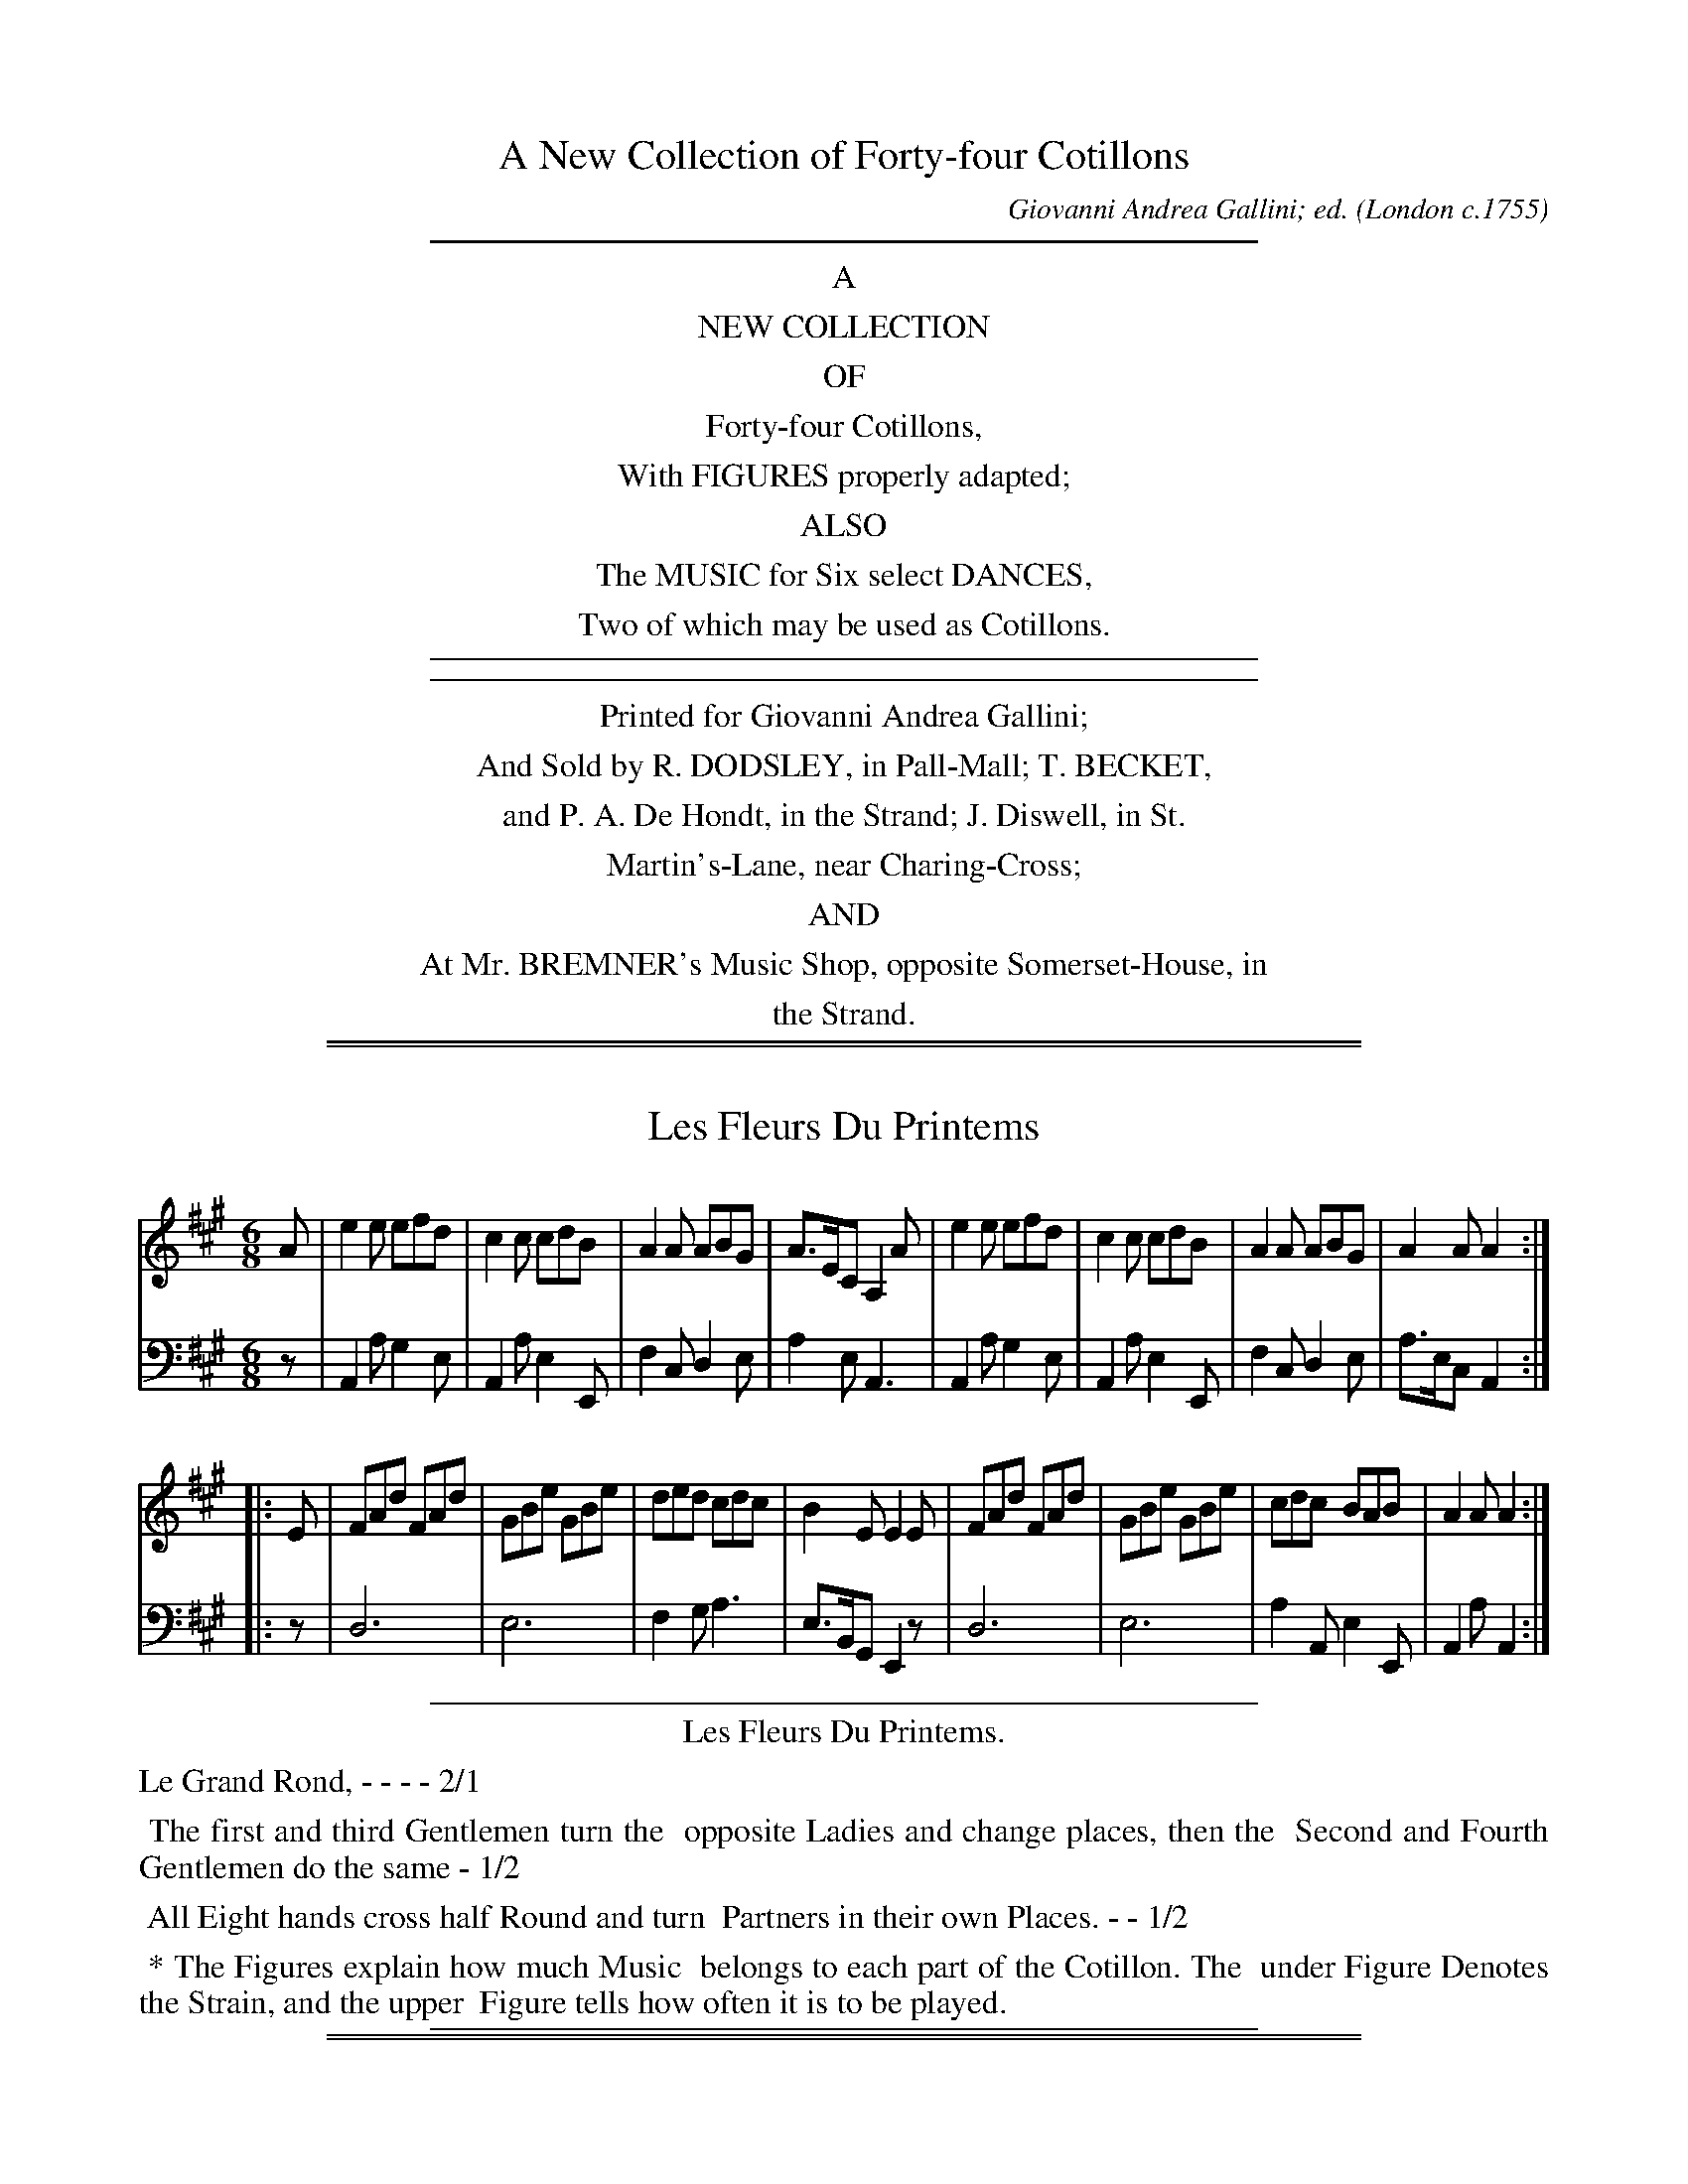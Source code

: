 
X: 0
T: A New Collection of Forty-four Cotillons
C: Giovanni Andrea Gallini; ed.
O: London c.1755
K:
%%sep 5 5 400
%%center A
%%center NEW COLLECTION
%%center OF
%%center Forty-four Cotillons,
%%center With FIGURES properly adapted;
%%center ALSO
%%center The MUSIC for Six select DANCES,
%%center Two of which may be used as Cotillons.
%%sep 5 5 400
%%sep 5 5 400
%%center Printed for Giovanni Andrea Gallini;
%%center And Sold by R. DODSLEY, in Pall-Mall; T. BECKET,
%%center and P. A. De Hondt, in the Strand; J. Diswell, in St.
%%center Martin's-Lane, near Charing-Cross;
%%center AND
%%center At Mr. BREMNER's Music Shop, opposite Somerset-House, in
%%center the Strand.

%%sep 2 1 500
%%sep 1 1 500

X: 1
T: Les Fleurs Du Printems
%R: jig
Z: 2015 John Chambers <jc:trillian.mit.edu>
S: http://books.google.com/books?id=ipV0y26Vq8EC
B: Giovanni Andrea Gallini  "A New Collection of Forty-Four Cotillions" c.1755 #1
M: 6/8
L: 1/8
K: A
% - - - - - - - - - - - - - - - - - - - - - - - - - - - - -
% Voice 1 staff breaks arranged to fit a wider page:
V: 1
A |\
e2e efd | c2c cdB | A2A ABG | A>EC A,2A |\
e2e efd | c2c cdB | A2A ABG | A2A A2 :|
|: E |\
FAd FAd | GBe GBe | ded cdc | B2E E2E |\
FAd FAd | GBe GBe | cdc BAB | A2A A2 :|
% - - - - - - - - - - - - - - - - - - - - - - - - - - - - -
% Voice 2 preserves the original staff layout:
V: 2 clef=bass middle=d
z |\
A2a g2e | A2a e2E | f2c d2e |
a2e A3 | A2a g2e | A2a e2E | f2c d2e |
a>ec A2 :||: z | d6 | e6 | f2g
a3 | e>BG E2z | d6 | e6 |
a2A e2E | A2a A2 :|
% - - - - - - - - - - Dance description - - - - - - - - - -
%%sep 1 1 400
%%center Les Fleurs Du Printems.
%%text Le Grand Rond, - - - - 2/1
%%begintext align
%%   The first and third Gentlemen turn the
%% opposite Ladies and change places, then the
%% Second and Fourth Gentlemen do the same - 1/2
%%endtext
%%begintext align
%%   All Eight hands cross half Round and turn
%% Partners in their own Places. - - 1/2
%%endtext
%%begintext align
%%   * The Figures explain how much Music
%% belongs to each part of the Cotillon. The
%% under Figure Denotes the Strain, and the upper
%% Figure tells how often it is to be played.
%%endtext
%%sep 1 1 400

%%sep 2 1 500
%%sep 1 1 500

X: 2
T: L' Amour fidelle
%R: march
Z: 2015 John Chambers <jc:trillian.mit.edu>
S: http://books.google.com/books?id=ipV0y26Vq8EC
B: Giovanni Andrea Gallini  "A New Collection of Forty-Four Cotillions" c.1755 #2
M: 2/4
L: 1/8
K: D
% - - - - - - - - - - - - - - - - - - - - - - - - - - - - -
% Voice 1 staff breaks arranged to fit a wider page:
V: 1
A>B |\
AdAG | {G}F2GF | EDCD | EA,A>B |\
AdAG | {G}F2GF | EDEC | D2 :|
!segno!AA |\
BA dc | {c}B2 cA | ^GA Bc | {c}B2 ec |\
dc BA | dc {c}BA | ^GA c/B/A/^G/ | A2 ||
A>B |\
AdAG | {G}F2GF | EDCD | EA,A>B |\
AdAG | {G}F2GF | EDEC | HD2 !segno!y|]
% - - - - - - - - - - - - - - - - - - - - - - - - - - - - -
% Voice 2 preserves the original staff layout:
V: 2 clef=bass middle=d
dd |\
d2d'a | dd'ba | gfed |
A2dd | d2d'a | dd'ba | gfga |
d2 :| !segno!cc | dcBA | eEAc | BA^GA |
ed cA | fe dc | fe dc | BA eE |
A2 || dd | d2d'a | fd'ba | gfed |
A2dd | d2d'a | dd'ba | gfga | Hd2 !segno!y|]
% - - - - - - - - - - Dance description - - - - - - - - - -
%%sep 1 1 400
%%center L'Amour Fidelle.
%%begintext align
%%   Le Grand Rond - - - - - 2/1
%%endtext
%%begintext align
%%   The Ladies Contretems Forward and turn to
%% face their Partners, then all Eight Allemande - 1/2
%%endtext
%%begintext align
%%    All half a Course, with the Rigaudon at every
%% Place - - - - - - 1/3
%%endtext
%%begintext align
%%   The Gentlemen Contretems Forward and
%% turn to face their Ladies, then all Eight
%% Allemande - - - - - - 1/2
%%endtext
%%begintext align
%%   All half a Course with the Rigaudon at every
%% place - - - - - - 1/3
%%endtext
%%sep 1 1 400

%%sep 2 1 500
%%sep 1 1 500

X: 3
T: La Bagatelle.
%R: jig
Z: 2015 John Chambers <jc:trillian.mit.edu>
S: http://books.google.com/books?id=ipV0y26Vq8EC
B: Giovanni Andrea Gallini  "A New Collection of Forty-Four Cotillions" c.1755 #3
M: 6/8
L: 1/8
K: G
% - - - - - - - - - - - - - - - - - - - - - - - - - - - - -
% Voice 1 staff breaks arranged to fit a wider page:
V: 1
|:\
[B2D2G,2]B BcA | d2d def | gdc BAG | A2D DED |\
[B2D2G,2]B BcA | d2d def | gdc BcA | G2G G3 :|
|:\
AG/F/E/D/ dAc | Bgf edc | B/c/dc BAG | F/G/AD D3 |\
AG/F/E/D/ dAc | Bgf edc | BcB ABA | G2G G3 :|
% - - - - - - - - - - - - - - - - - - - - - - - - - - - - -
% Voice 2 preserves the original staff layout:
V: 2 clef=bass middle=d
|:\
g3 d3 | B3 G2A | B3 e3 | d3 d3 |
g3 d3 | B3 g2a | b2c' d'2d | g3 G3 :|
|:\
d3 f3 | g3 z2z | G2A B2^c | d3 d3 |
f3 f3 | g3 c'3 | d'3 d3 | g3 G3 :|
% - - - - - - - - - - Dance description - - - - - - - - - -
%%sep 1 1 400
%%center La Bagatelle.
%%begintext align
%%   Le Grand Rond - - - 2/1
%%endtext
%%begintext align
%%   The first and third Couple step Forward,
%% go Round Back to Back, then to their places
%% Allemande; while the Second and Fourth Couple
%% Allemande, then Back to Back into their
%% places - - - - - - 1/2
%%endtext
%%begintext align
%%   All Eight Chasse up and down and
%% Rigaudon - - - - 1/2
%%endtext
%%sep 1 1 400

%%sep 2 1 500
%%sep 1 1 500

X: 4
T: Les Quatre Nimphes.
%R: reel
Z: 2015 John Chambers <jc:trillian.mit.edu>
S: http://books.google.com/books?id=ipV0y26Vq8EC
B: Giovanni Andrea Gallini  "A New Collection of Forty-Four Cotillions" c.1755 #4
N: In bar 25, the f notes aren't sharped but obviously should be.  Also, the c grace note in the last bar.
M: 2/4
L: 1/16
K: D
% - - - - - - - - - - - - - - - - - - - - - - - - - - - - -
% Voice 1 staff breaks arranged to fit a wider page:
V: 1
defg |\
a2a2 defd | A4 Adcd | Adcd Agfa | e4 defg |\
a2a2 defd | A4 dcBA | Bcdg fdec | d4 :|
|: ABcd |\
ecBA g2g2 | g2f2 gbeg | fadf eged | c2A2 Adce |\
dfeg Adce | dfeg Adce | dfeg fdec | d4 :|[K:Dm]
"Mineur"\
fgef |\
dfeg fagb | a2d2 gafg | efde ^c2d2 | e2A2 fgef |\
dfeg fagb | a2d2 gafg | efde A2^c2 | d4 :|
|: a2d2 |\
d_edc d_edc | B2G2 g2c2 | cdcB cdcB | A2F2 Ac=Bc |\
Tc2=B2 =Bd^cd | Td2^c2 fgeg | fedf e2^c2 | {c}d4 :|
% - - - - - - - - - - - - - - - - - - - - - - - - - - - - -
% Voice 2 preserves the original staff layout:
V: 2 clef=bass middle=d
d2d'2 | c'2a2f2d2 | c2A2 f2e2 | f2d2c2d2 | agfe d2d'2 |
c'2a2f2d2 | c2A2 f2d2 | g2fg a2A2 | d4 :||: a4 | A2B2c2A2 | d2D2 B2c2 |
d2f2g2^g2 | a2=g2f2a2 | d2g2f2a2 | d2g2f2a2 | d2g2a2A2 | d4 :|[K:Dm]
"Mineur"\
d2^c2 | d2A2 d2e2 | f4e2d2 | g2b2a2d2 | A4 d2^c2 | d2A2d2e2 |
f4e2d2 | g2b2a2A2 | d4 :||: ^f4 | "^(#)"f4 f4 | g4 e4 | e4 e4 |
f4 ^f4 | g4 ^g4 | a4 d'2^c'2 | d'2d2 a2A2 | d4 :|
% - - - - - - - - - - Dance description - - - - - - - - - -
%%sep 1 1 400
%%center Les Quatre Nimphes.
%%begintext align
%%   Le Grand Rond - - - 2/1
%%endtext
%%begintext align
%%   The first Lady and third Gengleman pass
%% through the Second Couple to opposite places,
%% while the first Gentleman and third Lady pass
%% throuth the fourth Couple to opposite
%% places - - - - - - 1/2
%%endtext
%%begintext align
%%   Counter-part - - - 1/2
%%endtext
%%center M I N E U R.
%%begintext align
%%   The first and second Ladies Chass\'e Cross
%% and Rigaudon, then back again, while the
%% third and fourth Ladies do the same - 1/1
%%endtext
%%begintext align
%%   Counter-part for the Gentlemen - - 1/1
%%endtext
%%begintext align
%%   Each Couple Chass\'e to the Corner on their
%% Right and Rigaudon, then Allemande - 1/2
%%endtext
%%begintext align
%%   All Chass\'e to the Corner on their Right and
%% Rigaudon, then Allemande to their own places 1/2
%%endtext
%%sep 1 1 400

%%sep 2 1 500
%%sep 1 1 500

X: 5
T: La Victoire
%R: jig
Z: 2015 John Chambers <jc:trillian.mit.edu>
S: http://books.google.com/books?id=ipV0y26Vq8EC
B: Giovanni Andrea Gallini  "A New Collection of Forty-Four Cotillions" c.1755 #5
M: 6/8
L: 1/8
K: G
% - - - - - - - - - - - - - - - - - - - - - - - - - - - - -
% Voice 1 staff breaks arranged to fit a wider page:
V: 1
d |\
B2B AGF | [G2G,2][GG,] [G2G,2]d |\
B2B AGF | [G2G,2][GG,] [G2G,2]D |\
EGc EGc | FAd FAd | c2B A2G | A2D D2d |
B2B AGF | [G2G,2][GG,] [G2G,2]d |\
B2B AGF | [G2G,2][GG,] [G2G,2]D |\
EGc EGc | FAd FAd | c2B AGF | G2G, HG,2 |]
d |\
g2g gfe | a2a agf | efg fed | c2B A2a |\
faf eae | faf eae | fgf ed^c | d2d "_Da Capo"d2 |]
% - - - - - - - - - - - - - - - - - - - - - - - - - - - - -
% Voice 2 preserves the original staff layout:
V: 2 clef=bass middle=d
z |\
g2b d'2d | g2G G2f | g3 d3 | g3 G2B |
c3 c3 | d3 d3 | fg2 c2e | d3 def | g2b d'2d |
g2g g2f | g3 d3 | g2b g2b | c'3 c3 | d3 d3 |
efg c2d | g3 HG2 |] z | e3 ^c3 | f3 d3 | g3 ^g3 |
a3 A3 | d3 ^c3 | d3 ^c3 | d3 A3 | d3 "^Da Capo"d2 |]
% - - - - - - - - - - Dance description - - - - - - - - - -
%%sep 1 1 400
%%center La Victoire.
%%begintext align
%%   Le Grand Rond. - - - 1/1
%%endtext
%%begintext align
%%   The first and third Couple Contretems to the
%% Right and Rigaudon, then turn Round four to
%% their places - - - 1/2
%%endtext
%%begintext align
%%   The four Ladies Contretems in the Attitude
%% of Right hands cross and Rigaudon, then the
%% four Gentlemen Contretems and inclose the
%% Ladies by taking hold of each others hands, the
%% Ladies go Round with their Right hands cross,
%% while the Gentlemen go Round inclosing
%% them - - - - 1/1
%%endtext
%%begintext align
%%   Counter-part of the whole Figure
%%endtext
%%endtext
%%sep 1 1 400

%%sep 2 1 500
%%sep 1 1 500

X: 6
T: L'aimable Jeunesse
%R: reel
Z: 2015 John Chambers <jc:trillian.mit.edu>
S: http://books.google.com/books?id=ipV0y26Vq8EC
B: Giovanni Andrea Gallini  "A New Collection of Forty-Four Cotillions" c.1755 #6
M: C|
L: 1/8
K: D
% - - - - - - - - - - - - - - - - - - - - - - - - - - - - -
% Voice 1 staff breaks arranged to fit a wider page:
V: 1
|:\
D2FA d2f2 | {f2}[e6A6] g2 | fafd egec | d2AF D2z2 |\
D2FA d2f2 | {f2}[e6A6] d2 | cecA BdB^G | A4 A,4 :|
|:\
a4 gfe^d | eBcB AGFE | g4 fedc | dABA GFED |\
BGBd cAce | dAdf eAeg | {g}f2ed fedc | d4 D4 :|
|: [K:Dm]\
"Mineur"\
f4 gfed | {d2}^c6 d2 | e2 (ef/g/) fed^c | d2A2 d2e2 |\
f4 edc=B | e4 dc=BA | =B2 (Bc/d/) c=BA^G | A4 A4 :|
|:\
a4 bag^f | {f2}g6 z2 | g4 agfe | {e2}f6 a2 |\
a4 gfed | b4 agfe | f2 (ef/g/) fed^c | d4 d4 :|
% - - - - - - - - - - - - - - - - - - - - - - - - - - - - -
% Voice 2 preserves the original staff layout:
V: 2 clef=bass middle=d
|:\
d4 f2d2 | a2e2 c2A2 | d2f2 g2a2 | d4 D4 | d4 f2d2 |
a2c'2 ^g2e2 | a2c2 d2e2 | a4 A4 :||: z2=c2 B2A2 | G4 z4 | z2B2 A2G2 |
F4 z4 | G2g2 a2g2 | f2d2 c2A2 | d2F2 G2A2 | d4 D4 :||: [K:Dm]
d2d'2 b2g2 | a2a2 g2f2 | g2e2 a2A2 | d4 z4 | d2d'2 z4 |
c2c'2 z4 | d'2=b2 e'2e2 | a4 A4 :||: z2d2 d'2a2 | b2g2 B2G2 |
z2c2 c'2g2 | a2f2 A2F2 | d2d'2 z4 | ^c2^c'2 z4 | d'2g2 a2A2 | d4 D4 :|
% - - - - - - - - - - Dance description - - - - - - - - - -
%%sep 1 1 400
%%center L'Aimable Jeunesse.
%%begintext align
%%   Le Grand Rond - - - 2/1
%%endtext
%%begintext align
%%   The first and third Gentlemen lead the
%% Ladies on their Left to the opposite places,
%% then half Right hand and Left - - 1/2
%%endtext
%%begintext align
%%   Counter-part - - - 1/2
%%endtext
%%center M I N E U R.
%%begintext align
%%   The first and third Gentlemen cross their
%% Ladies and pass through the Couple on their
%% Right, while the Ladies pass through on the
%% Left, then meet in their own places - 1/1
%%endtext
%%begintext align
%%   The second and fourth Couple do the same 1/1
%%endtext
%%begintext align
%%   Each Gentleman Allemande with the Lady
%% on his Left, and then with his Partner - 1/2
%%endtext
%%begintext align
%%   All Eight half a Course with the Passes of the
%% Allemande - - - - 1/2
%%endtext
%%sep 1 1 400

%%sep 2 1 500
%%sep 1 1 500

X: 7
T: La Zone de Venus
O: c.1755
%R: jig
Z: 2014 John Chambers <jc:trillian.mit.edu>
B: Giovanni Andrea Gallini  "A New Collection of Forty-Four Cotillions" #7
F: http://books.google.com/books?id=ipV0y26Vq8EC
M: 6/8
L: 1/8
P: Rondeau
K: A
% - - - - - - - - - - - - - - - - - - - - - - - - - - - - -
% Voice 1 staff breaks arranged to fit a wider page:
V: 1
|:\
c3 BAB | E2F E2A | E2A G2A | B3 BAB |\
c3 BAB | E2F E2A | Fdc B2A | HA6 :|
[|\
e2a e2a | cde f3 | df2 df2 | Bcd e3 |\
ABA ABA | ABA GFE | ABA B2e | c3 B3 "_d.C."y|]
[|\
c2c cBA | e2e e3 | A2A AGF | G2F E2B |\
c^de fga | ^dcB A3 | GFE TF3 | E6 "_d.C."y|]
% - - - - - - - - - - - - - - - - - - - - - - - - - - - - -
% Voice 2 preserves the original staff layout:
V: 2 clef=bass middle=d
|:\
"A"a3 "E"e3 | "A"c2d c2A | "A"c2c "B7"B2A | "E"e3 E3 | "A"a3 "E"e3 |
"A"c2d c2A | "D"d3 "E7"e2E | "A"HA6 :| [| "A"A3 A3 | "A"A3 "D"d3 | "Bm"b3 "E7"g3 |
"E7"e3 "A"c3 | "A"A3 A3 | "A"A3 "E"e3 | "A"A3 "E"e2g | "A"a3 "E7"e3 "_d.C."y|]
[|\
"A"a2a a3 | "E"g2g g3 | "F#m"f2f "B7"^d2B | "E"e3 E3 | "A"A6 |
"B7"B3 c2^d | "E"e2c' "B7"b2B | "E"e6 "_d.C."y|]
% - - - - - - - - - - Dance description - - - - - - - - - -
%%sep 1 1 400
%%center La Zone de Venus
%%text Le Grand Rond - - - 2/1
%%begintext align
%%   The Ladies go forward lifting up their hands
%% and joining them together in the form of pyramids,
%% the Gentlemen at the same time follow
%% the Ladies and enclose them by taking hold of
%% each others hand, All Rigaudon; then the Ladies
%% go Round to the Left, while the Gentlemen
%% go Round to the Right - - 1/2
%%endtext
%%text Chass\'e up and down - - 1/1
%%text A Double Moulinet, the Ladies in, and the Gentlemen out - - - 1/3
%%text Chass\`e up and down - - 1/1
%%sep 1 1 400

%%sep 2 1 500
%%sep 1 1 500

X: 8
T: La Grotesque
%R: march, reel
P: Rondeau
Z: 2015 John Chambers <jc:trillian.mit.edu>
S: http://books.google.com/books?id=ipV0y26Vq8EC
B: Giovanni Andrea Gallini  "A New Collection of Forty-Four Cotillions" c.1755 #8
M: 2/4
L: 1/8
K: A
% - - - - - - - - - - - - - - - - - - - - - - - - - - - - -
% Voice 1 staff breaks arranged to fit a wider page:
V: 1
|:\
{d}c>deA | GABA | dc {c}BA/G/ | AB{A}GE |\
{d}c>deA | GABA | dcBA | (c/B/)A/G/ {G}A2 :|
a>gfe | ^defB | ba/g/ {b}ag/f/ | {a}gf/e/ fB |\
a>gfe | ^defB | ag/f/ g/e/f/g/ | B^d "_Da Capo"e2 |]
EEFE | FGAA | Bc (d/c/B/)A/ | (c/B/A/)G/ AA |\
EEFE | FGAA | Bc (d/c/)B/A/ | (c/B/)A/G/ "_Da Capo"A2 |]
% - - - - - - - - - - - - - - - - - - - - - - - - - - - - -
% Voice 2 preserves the original staff layout:
V: 2 clef=bass middle=d
|:\
ABcc' | baga | fede | cde2 |
ABcc' | baga | fe dc | deA2 :|
fgaf | beB2 | GeF^d | eEB2 |\
fgaf | be Bb | c'^d'e'a | bB"_Da Capo"e2 |]
acdc | dBcA | eadf | eEA2 |\
acdc | dBcA | eadf | eE "_Da Capo"A2 |]
% - - - - - - - - - - Dance description - - - - - - - - - -
%%sep 1 1 400
%%center La Grotesque.
%%begintext align
%%   Le Grand Rond - - - 2/1
%%endtext
%%begintext align
%%   The first Couple advance and drop behind
%% the fourth with their backs to them, while
%% the third Couple do the same behind the
%% second, then all turn to Face each other and
%% Rigaudon - - - - 1/2
%%endtext
%%begintext align
%%   The first and fourth Gentlemen Chass\'e to
%% the Corners with each others Lady, while the
%% second and third Gentlemen do the same, then
%% the first and fourth Ladies give hands and turn
%% Partners in their own Places, while the second
%% and third Ladies do the same - - 1/1
%%endtext
%%begintext align
%%   The Third Couple change places with the
%% first by going under their Arms, then the fourth
%% Couple change places with the second by going
%% under their Arms - - - 1/3
%%endtext
%%begintext align
%%   Half La Chaine to your own places - 1/1
%%endtext
%%sep 1 1 400

%%sep 2 1 500
%%sep 1 1 500

X: 9
T: Le Bouquet
%R: reel, march
Z: 2015 John Chambers <jc:trillian.mit.edu>
S: http://books.google.com/books?id=ipV0y26Vq8EC
B: Giovanni Andrea Gallini  "A New Collection of Forty-Four Cotillions" c.1755 #9
M: 2/4
L: 1/16
K: D
% - - - - - - - - - - - - - - - - - - - - - - - - - - - - -
% Voice 1 staff breaks arranged to fit a wider page:
V: 1
|:\
f4 (ag)(fe) | (d4 c2)d2 | e2d2g2f2 | edcB A2e2 |\
f4 (ag)(fe) | (d4 c2)d2 | e2d2g2f2 | {f2}e8 :|
|:\
a2A2 Aagf | g2A2 Agfe | f2ed c2d2 | edcB AGFE |\
F2dF G2eG | A2fA B2ge | fafd A2c2 | {c2}d8 :|
|: [K:Dm]\
"Mineur"\
defe d2^c2 | d2A2B2A2 | G2FE A2G2 | {G}F2ED dcBA |\
{c}B2AG gfed | ^cA=B^c defg | afed g2f2 | {f2}e8 :|
|:\
A=B^cd e2f2 | e2A2a2^c2 | d2ef e2fg | {g}f6 a2 |\
bagf gfed | ^cA=B^c d2G2 | FAFD EGE^C | D8 :|
% - - - - - - - - - - - - - - - - - - - - - - - - - - - - -
% Voice 2 preserves the original staff layout:
V: 2 clef=bass middle=d
|:\
d6 d2 | a6 f2 | g2f2e2d2 | a2A2c2A2 | d6 d2 |
a6 f2 | g2f2e2d2 | a8 :||: a8 | A8 | d2f2e2d2 |
a4 A4 | d4 e4 | f4 g4 | a4 A4 | d8 :||: [K:Dm]
"Mineur"\
d6 e2 | f4 g2f2 | e2d2^c2A2 | d4 f4 | g4 b4 |
a2g2f2e2 | d2f2e2d2 | a8 :||: a4 ^c2d2 | A6 g2 |
f2d2 ^c2A2 | d2e2f2d2 | g4 b4 | a2g2f2g2 | a4 A4 | d8 :|
% - - - - - - - - - - Dance description - - - - - - - - - -
%%sep 1 1 400
%%center Le Bouquet.
%%begintext align
%%   Le Grand Rond - - - 2/1
%%endtext
%%begintext align
%%   Each Gentleman Chass\`e with the Lady on
%% his Left, then Fall in two Lines and all Eight
%% change places - - - 1/2
%%endtext
%%begintext align
%%   Do the same back again - - 1/2
%%endtext
%%center M I N E U R.
%%begintext align
%%   The first and third Couple Contretems
%% forward and Rigaudon, the first Gentleman goes
%% back to his place with the third Lady, while
%% the third Gentleman goes back to his place
%% with the first Lady - - - 1/1
%%endtext
%%begintext align
%%   Counter-part - - - - 1/1
%%endtext
%%begintext align
%%   All Chass\'e Cross and Rigaudon, then
%% Allemande - - - - 1/2
%%endtext
%%begintext align
%%   The Ladies half Moulinet then Allemande
%% with their Partners - - 1/2
%%endtext
%%sep 1 1 400

%%sep 2 1 500
%%sep 1 1 500

X: 10
T: Les Aimables Filles.
%R: jig
Z: 2015 John Chambers <jc:trillian.mit.edu>
S: http://books.google.com/books?id=ipV0y26Vq8EC
B: Giovanni Andrea Gallini  "A New Collection of Forty-Four Cotillions" c.1755 #10
N: Repeats added to the 1st strain to match the dance description: 1-1-2-1.
M: 6/8
L: 1/8
K: G
% - - - - - - - - - - - - - - - - - - - - - - - - - - - - -
% Voice 1 staff breaks arranged to fit a wider page:
V: 1
|:\
G2B B/c/dB | GFG A3 | c2B A2G | FGA D3 |\
G2B B/c/dB | GFG A3 | c2B A2G | AGF G3 :|
d2g f/g/af | d^cd e3 | g2f e2d | ^cde A3 |\
d2g f/g/af | d^cd e3 | g2f e2d | ed^c "_Da Capo"d3 |]
% - - - - - - - - - - - - - - - - - - - - - - - - - - - - -
% Voice 2 preserves the original staff layout:
V: 2 clef=bass middle=d
|:\
G3 g3 | e2e d2f | e2d c2^c |
d3 z2z |  G3 g3 | e2e d2f | e2d c2B |
c2d G3 :| B2e d2d | B2B A2^c | B2A
G2^G | A3 a2g | f2e d2d' | b2b a2^c' |
b2a g2f | g2a "_Da Capo"d3 |]
% - - - - - - - - - - Dance description - - - - - - - - - -
%%sep 1 1 400
%%center Les Aimables Filles.
%%begintext align
%%   Le Grand Rond - - - 2/1
%%endtext
%%begintext align
%%   The first Couple go between the fourth
%% Couple, then half Moulinet and return to their
%% places, while the third and second Couple do
%% the same - - - - 1/2
%%endtext
%%begintext align
%%   The Gentlemen Allemande to the Ladies on
%% their Left, and then to their Partners - 1/1
%%endtext
%%sep 1 1 400

%%sep 2 1 500
%%sep 1 1 500

X: 11
T: Aimons toujours
%R: march, reel
Z: 2015 John Chambers <jc:trillian.mit.edu>
S: http://books.google.com/books?id=ipV0y26Vq8EC
B: Giovanni Andrea Gallini  "A New Collection of Forty-Four Cotillions" c.1755 #11
M: 2/4
L: 1/8
K: G
% - - - - - - - - - - - - - - - - - - - - - - - - - - - - -
% Voice 1 staff breaks arranged to fit a wider page:
V: 1
Bc |\
{B}A3B | G2AG | FGcB | A2Bc |\
{B}A3B | G2AG | FG B/A/G/F/ | G2 :|\
|: Bc |\
d2ed | {d}c3B | AGFG | {G}A2Bc |
d2ed | {d}c3B | AGcB | A2Bc |\
{B}A3B | G2AG | FGcB | A2Bc |\
{B}A3B | G2AG | FG B/A/G/F/ | G2 :| [K:Gm]
|: "Mineur"Bc |\
d2ec | d2cB | AG^FG | AD Bc |\
d2ec | dgdc | {c}BA/G/ B/A/G/^F/ | G2 :|\
|: df |\
{f}e2ce | {e}d2fB | ABed | {d}c2f_A |
Ge =Af | Bbce | dgfA | B2=Bd |\
ceAc | BdGB | AcAG | {G}^F2Bc |\
d2ec | dgdc | {c}BA/G/ B/A/G/^F/ | G2 :|
% - - - - - - - - - - - - - - - - - - - - - - - - - - - - -
% Voice 2 preserves the original staff layout:
V: 2 clef=bass middle=d
gc |\
dd'dg | e2c2 | dBAG | d2gc | dd'dg | e2c2 | dgdD |
G2 :||: ga | bgc'b | afdg | cBAG | d2ga | bgc'b | afdg | cBAG |
d2gc | dd'dg | e2c2 | dBAG | d2gc | dd'dg | e2c2 | dgdD | G2 :| [K:Gm]
|: "Mineur" g2 |\
g2g2 | gbag | c'bag | dcBA | G2g2 | G2Bc | d2D2 |
G2 :||: =bg | c'2af | b2d2 | cBAB | f2d2 | e2f2 | g2a2 | befF |
Bdgf | ecfe | dBed | cAce | dcBA | G2g2 | G2Bc | d2D2 | G2 :|
% - - - - - - - - - - Dance description - - - - - - - - - -
%%sep 1 1 400
%%center Aimons toujours
%%begintext align
%%   Le Grand Rond - - - 2/1
%%endtext
%%begintext align
%%   The first and second Ladies Chass\'e Cross and
%% Rigaudon, then Chass\'e back to their places, while
%% the third and fourth Ladies do the same, each
%% Gentleman taking his Partner by the Left
%% hand goes Round with her in Form of the
%% Allemande - - - - 1/2
%%endtext
%%begintext align
%%   Counter-part - - - 1/2
%%endtext
%%center M I N E U R.
%%begintext align
%%   Balanc\'e and Rigaudon, then Allemande with
%% the Ladies on the Left - - 1/1
%%endtext
%%begintext align
%%   Balanc\'e and Rigaudon, then Allemande with
%% your Partner - - - 1/1
%%endtext
%%begintext align
%%   The first and third Couple meet in the
%% middle, all Balanc\'e and Rigaudon in two Lines,
%% the first and third Couple Moulinet to the Right,
%% while the second and fourth Couple Allemande
%% to the Right and Left - - 1/2
%%endtext
%%begintext align
%%   Counter-part - - - 1/2
%%endtext
%%sep 1 1 400

%%sep 2 1 500
%%sep 1 1 500

X: 12
T: Les Quatre Saisons.
%R: reel/march, jig, minuet/waltz
Z: 2015 John Chambers <jc:trillian.mit.edu>
S: http://books.google.com/books?id=ipV0y26Vq8EC
B: Giovanni Andrea Gallini  "A New Collection of Forty-Four Cotillions" c.1755 #12
N: The dance description has "Quartre"; fixed.
M: 1/4
L: 1/16
K: D
% - - - - - - - - - - - - - - - - - - - - - - - - - - - - -
% Voice 1 staff breaks arranged to fit a wider page:
V: 1
A,2 |\
(D3E/F/) ([E3A,2]F/G/) | ([F3A,2]G/A/) D2F2 | {F}E2D2C2D2 | (EDCB,) (A,B,CA,) |\
(D3E/F/) ([E3A,2]F/G/) | ([F3A,2]G/A/) D2F2 | E2D2 (CDEC) | {C}D6 :|
"_Doucement"A2 |\
(A^G) e4 =G2 | (FA) d4 A2 | (BAGF) E2D2 | (CDEC) A,2A2 |\
(A^G) e4 =G2 | (FA) d4 A2 | (BAGF) (EDEC) | {C}D6 |
|: [M:6/8][L:1/8] "_Vivement"A, |\
D2D (DF).A | d2d (dB).A | (dB).A (GF).E | D2D D2A, |\
D2D (DF).A | d2d (dB).A | (dB).A (GF).E | D3- D2 :|
|: [M:3/4][L:1/8] "_Gracieusement"\
A2(TA3G/A/) | B2(TB3A/B/) | g2c2c2 | ({e}dcde)(df) |\
A2(TA3G/A/) | B2B2-Bc//d//e//f// | g2c2c2 | {c2}d6 :|
% - - - - - - - - - - - - - - - - - - - - - - - - - - - - -
% Voice 2 preserves the original staff layout:
V: 2 clef=bass middle=d
z2 |\
z2d2c2A2 | d2D2 z2d2 | g2f2e2d2 | a4 A4 |
z2d2c2A2 | d2D2 z2d2 | g2f2e2a2 | d2A2D2 :| "_Doucement"z2 | z2a2c'2a2 |
z2d2f2d2 | g4^g4 | a4A4 | z2a2c'2a2 | z2d2f2d2 |
g2e2a2A2 | d2A2D2 |: [M:6/8][L:1/8] "_Vivement"z | d2z D2z | d2z D2z | d2F G2A | d2z D2z |
d2z D2z | d2z D2z | d2f g2a | dAF D2 :||: [M:3/4][L:1/8] "_Gracieusement"d2f2d2 | G2g2f2 |
e2a2g2 | f2d2z2 | d2f2d2 | G2g2f2 | e2a2A2 | d2A2D2 :|
% - - - - - - - - - - Dance description - - - - - - - - - -
%%sep 1 1 400
%%center Les Quatre Saisons.
%%begintext align
%%   Le Grand Rond - - - 2/1
%%endtext
%%center D O U C E M E N T.
%%begintext align
%%   Each Gentleman join hands with his Lady
%% the Right over the Left, makes her turn to
%% the Right and advance one quarter of the
%% Course, then the Ladies make the Gentlemen
%% turn to the Right and advance another quarter
%% of the Course: The hands must be held up all
%% the time - - - - 1/2
%%endtext
%%center V I V E M E N T.
%%begintext align
%%   One Quarter of the Grand Moulinet with
%% the Ladies in the Middle, the Ladies Chass\'e
%% outside, while the Gentlemen Chass\`e inside,
%% then Rigaudon - - - 1/3
%%endtext
%%begintext align
%%   All Eight advance another Quarter in the
%% grand Moulinet, the Gentlemen Chass\`e outside
%% and the Ladies inside, then Rigaudon - 1/3
%%endtext
%%center M I N U E T.
%%begintext align
%%   The grand Quarr\'e in Minuet Steps - 2/4
%%endtext
%%sep 1 1 400

%%sep 2 1 500
%%sep 1 1 500

X: 13
T: Les Enfants
%R: march, reel
Z: 2015 John Chambers <jc:trillian.mit.edu>
S: http://books.google.com/books?id=ipV0y26Vq8EC
B: Giovanni Andrea Gallini  "A New Collection of Forty-Four Cotillions" c.1755 #13
M: 2/4
L: 1/8
K: G
% - - - - - - - - - - - - - - - - - - - - - - - - - - - - -
% Voice 1 staff breaks arranged to fit a wider page:
V: 1
|:\
g2af | g2af | gd{d}c2 | B/A/G/F/ GD |\
EG ce | df gd | dc cB | A4 :|
|:\
TA2 TB2 | Tc2 TB2 | TA2 TB2 | cATB2 |\
e2d/c/B/A/ | df gc | {c}BA/G/ AG/F/ | G2G2 :|
% - - - - - - - - - - - - - - - - - - - - - - - - - - - - -
% Voice 2 preserves the original staff layout:
V: 2 clef=bass middle=d
|:\
g2d2 | G2d2 | gbaf | g3G |
c2c'2 | b2g2 | zfgG | d4 :||: dd' dd' |
dd' dd' | dd' dd' | dd' g2 | c2 c'2 |
ba bf | g2d2 | g2G2 :|
% - - - - - - - - - - Dance description - - - - - - - - - -
%%sep 1 1 400
%%center Les Enfants.
%%begintext align
%%   Le Grand Rond - - - 2/1
%%endtext
%%begintext align
%%   The first and third Gentlemen Chass\'e with
%% the Ladies on their Left in an oblique Line,
%% while the second and fourth Gentlemen Allemande
%% with the Ladies on their Left, then the
%% second and fourth Gentlemen Chass\'e with the
%% Ladies on their Left in an oblique Line,
%% while the first and third Gentlemen Allemande
%% with the Ladies on their Left - - 1/2
%%endtext
%%begintext align
%%   Counter-part - - - 1/2
%%endtext
%%sep 1 1 400

%%sep 2 1 500
%%sep 1 1 500

X: 14
T: Le Berger Fidelle
%R: jig
Z: 2015 John Chambers <jc:trillian.mit.edu>
S: http://books.google.com/books?id=ipV0y26Vq8EC
B: Giovanni Andrea Gallini  "A New Collection of Forty-Four Cotillions" c.1755 #14
N: This version is for ABC software that doesn't understand voice overlay.
M: 6/8
L: 1/8
K: D
% - - - - - - - - - - - - - - - - - - - - - - - - - - - - -
% Voice 1 staff breaks arranged to fit a wider page:
V: 1
A2d |\
A2d AGF | E3 F2D | G2F E2D | E3 a2d' |\
a2d' agf | e3 f2d | {ef}g2f ede | d3 :|
|: A2d |\
{d}c2d e2f | {a}g2f e2d | c2d e2f | {f}e3 A2d |\
{d}c2d e2f | g2f e2d | {d}c2d efe | d3 :|
|: DFA |\
B2A {Bc}d2c | B2A d2c | B2A AGF | E3 dfa |\
b2a {bc'}d'2c' | b2a d'2c' | b2a gfe | d3 :|
|: F2G |\
A2B c2d | B2A d2d | c2B A2G | F3 F2G |\
A2B c2d | B2A d2B | A2G {G}F2E | D3 :|
% - - - - - - - - - - - - - - - - - - - - - - - - - - - - -
% Voice 2 preserves the original staff layout:
V: 2 clef=bass middle=d
d2z |\
d2z d2z | a2z d2f | c2d A2d | a3 d2z | d2z d2z |
a3 d2f | c2d a2A | d3 :||: [a2A3]a | [g2A3]f [e2A3]d | [c2A3]d [e2A3]f | [g2A3]f [e2A3]d |
[c2A2]z [a2A3]a | [g2A3]f [e2A2]d | [c2A3]d [e2A3]f | [g2A3]f [e2A2][gA] | [f3d3] :||: d3 |
d3 d3 | d3 d3 | d3 c2d | a3 d3 | d3 d3 |
d3 d3 | d3 A3 | d3 :||: d3 | d3-d3 | d3-d3 |
a3c3 | d3-d3 | d3-d3 | d3-d2g | a3 A3 | d3 :|
% - - - - - - - - - - Dance description - - - - - - - - - -
%%sep 1 1 400
%%center Le Berger Fidelle
%%begintext align
%%   The first Gentleman turns his Partner to
%% face the outside, the second Couple follow the
%% first, the third Couple follow the second, and
%% the fourth Couple follow the third, then all
%% Eight Balanc\'e and Rigaudon - - 1/2
%%endtext
%%begintext align
%%   The first and second Couple hands cross,
%% and back again, while the third and fourth
%% Couple Chass\'e cross and back again - 1/2
%%endtext
%%begintext align
%%   The first and second Couple Contretems and
%% go to the Bottom, while the third and fourth
%% Couple advance to the top and Rigaudon, then
%% all Eight Allemance - - - 1/3
%%endtext
%%begintext align
%%   The first and second Couple Contretems and
%% go to the Bottom, while the first and second
%% Couple advance to the Top and Rigaudon - 1/3
%% The third and fourth Couple Contretems and
%% go to the Bottom, while the first and second
%% Couple advance to the Top and Rigaudon - 1/3
%%endtext
%%begintext align
%%   Each Lady tuns under her Partner's Arm
%% and Rigaudon, then each Gentleman turns
%% under his Partner's Arm and Rigaudon - - 1/4
%%endtext
%%begintext align
%%   All Eight Allemande to the Right, then
%% back to their places - - - 1/4
%%endtext
%%sep 1 1 400

%%sep 2 1 500
%%sep 1 1 500

X: 15
T: La Rose
%R: reel, march
Z: 2015 John Chambers <jc:trillian.mit.edu>
S: http://books.google.com/books?id=ipV0y26Vq8EC
B: Giovanni Andrea Gallini  "A New Collection of Forty-Four Cotillions" c.1755 #15
N: The Mineur section has initial repeat but no final repeat.  The dance's pattern is 1-1-2-2-3-4-3.
M: 2/4
L: 1/16
K: G
% - - - - - - - - - - - - - - - - - - - - - - - - - - - - -
% Voice 1 staff breaks arranged to fit a wider page:
V: 1
|:\
G3A B2D2 | E3F E4 | A2A>c BAGF | GFGA G2D2 |\
G3A B2D2 | E3F E4 | A2Ac BAGF | G4 G,4 :|
|:\
cBcd c4 | BABc B2d2 | d2g2c2B2 | AGAB A4 |\
G3A B2D2 | E3F E4 | A2Ac BAGF | g4 G,4 :| [K:Gm]
|: "Mineur"\
d6 e2 | {d}c6 d2 | {c}B2AB c2B2 | AG^FG AEDC |\
B,2G2 C2A2 | D2c2 E2g2 | C2e2 dcBA | G8 |]
[|\
f6 g2 | {f}e6 f2 | dced fedc | BAcB AGFE |\
D2B2 E2c2 | F2e2 G2b2 | E2g2 fedc | "_Da Capo"B8 |]
% - - - - - - - - - - - - - - - - - - - - - - - - - - - - -
% Voice 2 preserves the original staff layout:
V: 2 clef=bass middle=d
|:\
g4 G2G2 | c4 c2c2 | c4 d2D2 | G4 z4 | g4 G2G2 | c4 c2c2 |
c4 d2D2 | G8 :|\
|:\
d4 D2D2 | g4 G2G2 | G2B2c2^c2 | d4 dcBA | G2g2 G4 |
c4 c2c2 | c4 d2D2 | G4 z4 :|\
[K:Gm]\
|: "Mineur"z2g2b2g2 | z2a2^f2d2 | g4 ^f2g2 | d2d'2 c'4 |
b4 c'4 | d'4 e'4 | c'4 d'2d2 | g4 G4 |]\
[| z2b2d'2b2 | z2c'2a2f2 | b6 e2 |
f4 z4 | d4 e4 | f4 g4 | e4 f2F2 | B2b2 "_Da Capo"d'c'ba |]
% - - - - - - - - - - Dance description - - - - - - - - - -
%%sep 1 1 400
%%center La Rose - - - 2/1
%%begintext align
%%   The first and third Couple Contretems forward
%% and Rigaudon, then Contretems in turning and
%% Rigaudon, while the other Chass\'e in their own
%% Corners and back again - - 1/2
%%endtext
%%begintext align
%%   Counter-part - - - 1/2
%%endtext
%%center M I N E U R.
%%begintext align
%%   The first Couple face the fourth and Moulinet
%% four, while the third Couple do the same
%% with the second - - - 1/1
%%endtext
%%begintext align
%%   Each Gentleman with his Right hand turns
%% the Lady on the Left under his Arm and
%% Rigaudon, then, with the Left hand, turns his
%% Partner, and Rigaudon - - 1/2
%%endtext
%%begintext align
%%   The fourth Couple face the first and Moulinet
%% four, while the second Couple do the same
%% with the third - - - 1/1
%%endtext
%%sep 1 1 400

%%sep 2 1 500
%%sep 1 1 500

X: 16
T: Les Plaisirs de Carel.
%R: jig
Z: 2015 John Chambers <jc:trillian.mit.edu>
S: http://books.google.com/books?id=ipV0y26Vq8EC
B: Giovanni Andrea Gallini  "A New Collection of Forty-Four Cotillions" c.1755 #16
M: 6/8
L: 1/8
P: Rondeau
K: D
% - - - - - - - - - - - - - - - - - - - - - - - - - - - - -
% Voice 1 staff breaks arranged to fit a wider page:
V: 1
!segno!A AAA |\
FDd dfd | cAe {fg}aaa | fdd {e}dcd | e2A AAA |\
FDd dfd | cAe {fg}a2a | fde fge | d2 :|
A AA=c |\
BGB (B/^c/d).B | AFA ABA | GEG AEA | F2A AA=c |\
BGB BdB | AFA ABc | def g2f | "_Ca Capo"{f}e2 |]
F FFF |\
F2B dcB | cFc edc | dBd fed | c2f faf |\
gee ege | fdd dfd | efg Tc2B | B2 !segno!|] [M:3/4]
"Minuet"\
f2 ffff | f2 e2 d2 | e2 d2 e2 | A6 | d2 dddd | e2 d2 a2 | f2 d2 g2 | {f2}e6 |
f2 ffff | f2 e2 d2 | e2 d2 e2 | A6 | d2 dddd | e2 d2 a2 | f2 g2 e2 | d6 |]
% - - - - - - - - - - - - - - - - - - - - - - - - - - - - -
% Voice 2 preserves the original staff layout:
V: 2 clef=bass middle=d
!segno!z d'3 |\
d3 f3 | a3 c'2a | d'3 b3 | a3 c'2a | d'3 d3 |
a3 c'2a | d'3 a3 | d2 :| d f2d | g3 G3 | d3 f3 | e3 c3 |
d2d f2d | g3 G3 | d3 f3 | b3 g2^g | "_Da Capo"a2 |] z d3 | B3 b3 |
^a3 f3 | b3 B3 | f3 ^d3 | e3 c3 | d3 B3 | e3 f3 | B2 !segno!|] [M:3/4]
"Minuet"\
d2 f2 d2 | a2 g2 f2 | g2 f2 g2 | A2 agfe | d2 f2 d2 | g2 f2 c2 | d2 B2 G2 | A2 agfe |
d2 f2 d2 | a2 g2 f2 | g2 f2 g2 | A2 agfe | d2 f2 d2 | g2 f2 c2 | d2 G2 A2 | D6 |]
% - - - - - - - - - - Dance description - - - - - - - - - -
%%sep 1 1 400
%%center Les Plaisirs de Carel.
%%begintext align
%%   Le Grand Rond. Then Fall in two
%% Lines, the first and second Couple at the Top,
%% the third and fourth Couple at the Bottom - - - - 2/1
%%endtext
%%begintext align
%%   All Right advance with Contretems and
%% Rigaudon, each Gentleman turns the opposite
%% Lady, then all Retreat - - - 1/2
%%endtext
%%begintext align
%%   The first and second Couple make half a
%% Circle on the outside to the Left, while the
%% third and fourth Couple do the same - 1/1
%%endtext
%%begintext align
%%   The first and fourth Couple change places
%% with Chass\'e and Rigaudon, then back again,
%% while the second and third Couple do the same 1/3
%%endtext
%%begintext align
%%   The First and second Couple make half a
%% Circle on the outside, to the Right, while the
%% third and fourth Couple do the same - 1/1
%%endtext
%%center M I N U E T.
%%begintext align
%%   All Eight Promenade with Minuet Steps,
%% making an Allemande pass at each Quarter.
%%endtext
%%sep 1 1 400

%%sep 2 1 500
%%sep 1 1 500

X: 17
T: Le Pouvoir de la Beaut\`e
N: The book has a handwritten accent-grave over the final 'e', but that's bogus French.
R: march
Z: 2014 John Chambers <jc:trillian.mit.edu>
B: Giovanni Andrea Gallini  "A New Collection of Forty-Four Cotillions" c.1755 #17
M: 2/4
%V: 1 clef=treble middle=B
%V: 2 clef=bass   middle=d
L: 1/16
K: G
% - - - - - - - - - - - - - - - - - - - - - - - - - - - - -
% Voice 1 staff breaks arranged to fit a wider page:
V: 1
G2G2 |\
A2Bc B2A2 | G4 gfed | efgd c2B2 | {B}A4 G2G2 |\
A2Bc B2A2 | G4 gfed | efga g2f2 | Hg4 :|
B2B2 |\
A2A2 d2ed | ^c2A2 f2gf | e2d2 ^cdec | A4 d2fd |\
^c2BA d2fd | ^c2BA B^cdA | B^cdG F2E2 | D4 |][K:Gm]
|: "Mineur"\
B2c2 |\
d4 e2dc | d4 {e}d2cB | A2G2 ^FGAF | D4 B2c2 |\
d4 e2dc | d4 {e}d2cB | A2G2A2^F2 | HG4 :|
B2d2 |\
f4 edcB | A2F2 Bcde | fgab d2c2 | B4B2d2 | f4 edcB |\
A2F2 Bbag | edcB F2A2 | B4 |]
% - - - - - - - - - - - - - - - - - - - - - - - - - - - - -
% Voice 2 preserves the original staff layout:
V: 2 clef=bass   middle=d
g2g2 |\
c4d2D2 | E4B4 | c2B2A2G2 | d4g2g2 | c4d2D2 |
E4B4 | c4d2D2 | HG4 :| G2g2 | f2d2f2g2 | a4d2d'2 | g2^g2a4 |
A2a2f2d2 | a4f2d2 | a2f2g2f2 | g2b2a2A2 | "_Da Capo"d4 |][K:Gm]
|: "Mineur"\
g2A2 |\
b4c'4 | b4g4 | c'2^c'2d'4 | d4g2a2 | b4c'4 |
b4g4 | c2e2d2D2 | HG4 :| B2b2 | a2f2g2e2 | f4d4 | B4f2F2 |
B4B2b2 | a2f2g2e2 | f4d4 | e4f2F2 | "_Da Capo"B4 |]
% - - - - - - - - - - Dance description - - - - - - - - - -
%%sep 1 1 400
%%center La Pouvoire de la Beaut\`e
%%begintext align
%%    Le Grand Rond, - - - - 2/1
%%endtext
%%begintext align
%%   The first and third Couple half Right hand
%% and Left, then Allemande, at the same time
%% the second and fourth Couple Allemande, then
%% Right hand and Left half Round - - 1/2
%%endtext
%%begintext align
%%   All Eight, the Moulinet half Round - 1/1
%%endtext
%%center M I N E U R.
%%begintext align
%%   Half La Chaine - - - 1/1
%%endtext
%%begintext align
%%   All Balanc\'e, Rigaudon and Allemande with
%% their Partners - - - 1/2
%%endtext
%%begintext align
%%   Finish La Chaine - - - 1/2
%%endtext
%%begintext align
%%   All Balanc\'e, Rigaudon and Alemande with their
%% Partners - - - - 1/1
%%endtext
%%sep 1 1 400

%%sep 2 1 500
%%sep 1 1 500

X: 18
T: La Promenade a quatre
%R: jig
Z: 2015 John Chambers <jc:trillian.mit.edu>
S: http://books.google.com/books?id=ipV0y26Vq8EC
B: Giovanni Andrea Gallini  "A New Collection of Forty-Four Cotillions" c.1755 #18
N: This version is for ABC software that doesn't understand voice overlays.
M: 6/8
L: 1/8
K: D
% - - - - - - - - - - - - - - - - - - - - - - - - - - - - -
% Voice 1 staff breaks arranged to fit a wider page:
V: 1
A |\
[AD6]BA d2c | [B3D6] A2d | efg agf | efd cdB |\
[AD6]BA d2c | [B3D6] A2d | egf edc | d3- d2 :|
|: e |\
[e2A6]f g2f | [e2A6]a e2f | [e2A6]f g2f | [f3A6] e2A |\
[AD6]BA d2c | [B3D6] A2d | egf edc | d3- d2 :||: [K:Dm]
|: "Mineur"a |\
a3 f2a | a3 f2a | g2f gfe | fef dfg |\
a3 f2a | a3 f2a | g2f gfe | d3- Hd2 :|
a |\
aga ^fga | bab b2g | fef efg | aga a2f |\
fef def | gfg g2e | ede ^cde | f3 "_Da Capo"e2 |]
% - - - - - - - - - - - - - - - - - - - - - - - - - - - - -
% Voice 2 preserves the original staff layout:
V: 2 clef=bass middle=d
z |\
d3 d3 | d3 d3 | g3 fed | a3 z2z | d3 d3 |
d3 d3 | g3 a3 | d3- d2 :||: z | A3 A3 | A3 A3 | A3 A3 |
A6 | d3 d3 | d3 d3 | g3 a3 | d3- d2 :| [K:Dm]
|: "Mineur"z |\
dfa d'3 | dfa d'3 | g3 a3 | d'3 d2z | dfa d'3 |
dfa d'3 | g3 a3 | d3- Hd2 :| z | d'3 de^f | g3 G3 | c'3 cde |
f3 F3 | b3 Bcd | =e3 E3 | a3 A=B^c | d3 "_Da Capo"A2 |]
% - - - - - - - - - - Dance description - - - - - - - - - -
%%sep 1 1 400
%%center La Promenade a Quatre.
%%begintext align
%%   Le Grand Rond - - - - 2/1
%%endtext
%%begintext align
%%   The first and second Couple Chass\'e cross and
%% Rigaudon, then Allemande to their places - 1/2
%%endtext
%%begintext align
%%   The second and fourth Couple do the same - 1/2
%%endtext
%%center M I N E U R.
%%begintext align
%%   The first and third Couple Balanc\'e and
%% Rigaudon, then Moulinet, the second and fourth
%% Couple Balanc\'e, Rigaudon and Allemande at the
%% same time - - - 1/1
%%endtext
%%begintext align
%%   Counter-part - - - 1/1
%%endtext
%%begintext align
%%   All Eight half the Course with Rigaudon at
%% each Quarter - - - 1/2
%%endtext
%%begintext align
%%   Double Moulinet to your own Places - 1/1
%%endtext
%%sep 1 1 400

%%sep 2 1 500
%%sep 1 1 500

X: 19
T: L'Impromptu.
%R: march, reel
Z: 2015 John Chambers <jc:trillian.mit.edu>
S: http://books.google.com/books?id=ipV0y26Vq8EC
B: Giovanni Andrea Gallini  "A New Collection of Forty-Four Cotillions" c.1755 #19
M: 2/4
L: 1/8
K: A
% - - - - - - - - - - - - - - - - - - - - - - - - - - - - -
% Voice 1 staff breaks arranged to fit a wider page:
V: 1
|:\
A2ce | aee2 | d2 e/d/c/B/ | c/B/c/d/ cc |\
A2ce | aee2 | d2 e/d/c/B/ | A2 A2 :|
|:\
eAae | dBbd | cAac | B/A/G/F/ EB |\
ecae | dBbd | cAac | B2B2 |
A2ce | aee2 | c2 e/d/c/B/ | c/B/c/d/ cc |\
A2ce | aee2 | d2 e/d/c/B/ | A2A2 :|
Accc | Bddd | ce ed/c/ | B/A/B/c/ BB |\
Accc | Bddd | ce ed/c/ | B2"_Da Capo"B2 |]
% - - - - - - - - - - - - - - - - - - - - - - - - - - - - -
% Voice 2 preserves the original staff layout:
V: 2 clef=bass middle=d
|:\
a2a2 | c'2a2 | b2ge | a2A2 | a2a2 | c'2a2 |
b2ge | a2A2 :||: c2c2 | B2G2 | A2A2 | e2z2 | c2c2 |
B2G2 | A2A2 | e2E2 | a2a2 | c'2a2 | b2ge | a2A2 |
a2a2 | c'2a2 | b2ge | a2A2 :| A2a2 | g2e2 | a2A2 |
e2z2 | A2a2 | g2e2 | a2A2 | e2"_Da Capo"z2 |]
% - - - - - - - - - - Dance description - - - - - - - - - -
%%sep 1 1 400
%%center L'impromptu.
%%begintext align
%%   Le Grand Rond - - - 2/1
%%endtext
%%begintext align
%%   The first and third Couple Queue du Chat,
%% then Right hand and Left - - 1/2
%%endtext
%%begintext align
%%   The second and fourth Couple do the same 1/2
%%endtext
%%begintext align
%%   The first and second Couple Poussette and
%% change places, while the third and fourth Couple
%% do the same, then the first and fourth Couple
%% Poussette and change places, while the third
%% and second Couple do the same - - 1/3
%%endtext
%%begintext align
%%   Half La Chaine - - - 1/1
%%endtext
%%sep 1 1 400

%%sep 2 1 500
%%sep 1 1 500

X: 20
T: La Nouvelle Vergne
R: jig
Z: 2014 John Chambers <jc:trillian.mit.edu>
B: Giovanni Andrea Gallini  "A New Collection of Forty-Four Cotillions" c.1755 #20
M: 6/8
L: 1/8
K: A
% - - - - - - - - - - - - - - - - - - - - - - - - - - - - -
% Voice 1 staff breaks arranged to fit a wider page:
V: 1
ecA |\
{GA}B2E d2c | {c}B2A ecA | f2e d2c | {c}B3 ecA |\
{GA}B2E d2c | {c}B2A af^d | eBA G2F | {F}E3 :|
BGE |\
{Bc}dc2 f2e | d2c eBd | ced cBA | GFE ae=g |\
Tg2f bfa | gb^d ebc | dfB ceG | A3 !segno!|][K:=f=c=g]
K: Am
"Mineur"\
EDF |\
E2A ^G2B | TB2A cBd | c2e d2f | Tf2e a^ce |\
d^cd gBd | =cBc fed | cBA ^G2A | B2E EDF |
E2A ^G2B | TB2A cBd | c2e d2f | Tf2e ag^f |\
gb^d dec | B2c A2c | BAG ^F2E | E3 ||
ecA |\
{fg}a2A a2g | f2d dBG | {fe}g2G g2f | e2c cAF |\
f2F f2e | dcB ce^g | aed c2B | A3 !segno!|]
% - - - - - - - - - - - - - - - - - - - - - - - - - - - - -
% Voice 2 preserves the original staff layout:
V: 2 clef=bass middle=d
A3 |\
e3 f2e | d2c A2c | d2c B2A | e3 A3 | e3 f2e | d2c f2f |
g2a b2B | e3 :| e3 | G2A d2c | B2A G2g | a3 A3 | e3 c2A |
B3 ^d2B | e2f g2a | d3 e3 | A3 !segno!|][K:=f=c=g][K:Am] "Mineur"A3 | c2d e2d | c3 a2^g |
a3 b3 | c'3 a3 | b3 g3 | a3 d3 | ^d3 e2A | e3 A3 | c2d e2d |
c3 a2^g | a3 b3 | c'3 a2b | e2^f g2a | g2e ^f2^d | e3 B3 | e3 || A3 |
c3 ^c3 | d3 B3 | B3 B3 | c3 A3 | A3 A3 | B2^G A2B | c2d e2E | A3 !segno!|]
% - - - - - - - - - - Dance description - - - - - - - - - -
%%sep 1 1 400
%%center La Nouvelle Vergne
%%text Le Grand Rond - - . 2/1
%%begintext align
%%   Each Gentleman Balanc\'e to his Partner,
%% then turns the Lady on his left - - - 1/2
%%endtext
%%begintext align
%%   Each Gentleman Balanc\'e to the Lady he
%% turned, and then turns his Partner - - - 1/2
%%endtext
%%center M I N E U R.
%%begintext align
%%   The Ladies half Moulinet and turn the
%% opposite Gentleman, then make an End of the
%% Moulinet and turn their Partners - 1/1
%%endtext
%%begintext align
%%   Each Gentleman Chass\'e with the Lady on his
%% Left to the Corner, then back again and turn
%% his Partner - - - - 1/2
%%endtext
%%begintext align
%%   The Gentlemen half Moulinet and turn the
%% opposite Ladies, then make an End of the
%% Moulinet and turn their Partners - - 1/1
%%endtext
%%begintext align
%%   Each Lady Chass\'e with the Gentleman on
%% her Right to the Corner, then back again and
%% turn her Partner - - - 1/2
%%endtext
%%sep 1 1 400

%%sep 2 1 500
%%sep 1 1 500

X: 21
T: La Fantasie Liegeoise.
%R: march, reel
Z: 2015 John Chambers <jc:trillian.mit.edu>
S: http://books.google.com/books?id=ipV0y26Vq8EC
B: Giovanni Andrea Gallini  "A New Collection of Forty-Four Cotillions" c.1755 #21
N: The final c grace note needs a sharp; not fixed.
M: C|
L: 1/8
K: D
% - - - - - - - - - - - - - - - - - - - - - - - - - - - - -
% Voice 1 staff breaks arranged to fit a wider page:
V: 1
DFAd |\
D2d2 D2d2 | D4 edcB | Acef gfge | f2d2 DFAd |\
Dddd Dddd | D2D2 edcB | dcBA ^GABG | A4 :|
|: Acea |\
A2a2 A2a2 | A2A2 GAFA | GAEA FADA | A,2A,2 Acea |\
Aaaa Aaaa | {a}g3f edcB | A2de fdec | {c2}d4 :|
K: Dm
|:"Mineur"DFAd |\
D2d2 D2d2 | D2zd D2zd | D2zB AGFE | F2E2 DFAd |\
DFAd DFAd | {f}e3d c=BA^G | AA=GF EDC=B, | A,4 :|
|: FGAB |\
Afac BAGF | C2C2 EFGA | BegB AGFE | F2F2 DFAd |\
DFAd DFAd | Dddd FdEd | Dgfe fde^c | {c2}d4 :|
% - - - - - - - - - - - - - - - - - - - - - - - - - - - - -
% Voice 2 preserves the original staff layout:
V: 2 clef=bass middle=d
d4 |\
B4 G4 | F4 G4 | A4 A4 | D4 d4 | B4
G4 | F4 ^G4 | A4 e4 | A4 :||: a4 | f4 d4 | A4 c2d2 |
A2c2 d2D2 | A4 a4 | c4 d4 | B2A2 G2g2 | f2d2 a2A2 | d4 :|
K: Dm
|:"Mineur"d4 |\
B4 G4 | F4 A4 | B2G2 A4 | d2A2 d4 | f4 d4 |
a4 e4 | Aagf edc=B | A4 :||: f4 | A4 B4 | c4 c4 |
c4 c4 | f4 f4 | d4 f4 | b4 a4 | b2g2 a2A2 | d4 :|
% - - - - - - - - - - Dance description - - - - - - - - - -
N: The dance has "Fontasie" rather than "Fantasie"
%%sep 1 1 400
%%center La Fontasie Liegeoise.
%%begintext align
%%   Le Grand Rond - - - 2/1
%%endtext
%%begintext align
%%   The first and third Couple Contretems
%% Forward and Rigaudon, then Swing Round to
%% their Places - - - 1/2
%%endtext
%%begintext align
%%   Counter-part - - - 1/2
%%endtext
%%center M I N E U R.
%%begintext align
%%   The first and third Gentlemen Contretems
%% Forward with the Ladies on their Left, then
%% turn them to their places - - 1/2
%%endtext
%%begintext align
%%   Counter-part - - - 1/1
%%endtext
%%begintext align
%%   La Chaine in the form of Allemande - 2/2
%%endtext
%%sep 1 1 400

%%sep 2 1 500
%%sep 1 1 500

X: 22
T: Les Petites Folies
%R: jig
Z: 2015 John Chambers <jc:trillian.mit.edu>
S: http://books.google.com/books?id=ipV0y26Vq8EC
B: Giovanni Andrea Gallini  "A New Collection of Forty-Four Cotillions" c.1755 #22
M: 6/8
L: 1/8
K: G
% - - - - - - - - - - - - - - - - - - - - - - - - - - - - -
% Voice 1 staff breaks arranged to fit a wider page:
V: 1
d2d |\
c2c BAB | A3 c2c | B2B AGA | G3 e2g |\
(dB).g e2g | (dB).g e2g | (dc).B (cB).A | G3 :|
|: E2F |\
(GF).G A2B | c2B c2d | e2f gfe | d3 E2F |\
GFG A2B | c2B c2d | e2d cBA | G3 :|
|: B2c |\
ded gfe | d3 gfe | ded c2B | A3 B2c |\
ded gfe | d2d gfe | ded cBA | G3 :|
|: B2c |\
dBG A2B | c2B c2d | ecA B2c | d3 g2a |\
bgd g2a | bgd g2a | bag def | g3 :|
% - - - - - - - - - - - - - - - - - - - - - - - - - - - - -
% Voice 2 preserves the original staff layout:
V: 2 clef=bass middle=d
G2g |\
fed g2G | d3 f2d | g2G d2c | BAG g2G |
g2G g2G | g2G g2G | g2G d2D | G3 :||: c2d | G3- G2g | G3- G2g |
G3- G2g | G3 c2d | G3- G2g | G3- G2g | c2G d2D | G3 :||: g3 |
G2g G2g | G2z g3 | G2g f2g | d'2d g3 | G2g G2g |
GBd G2c | B2G d2D | G3 :||: g2z | g2z d2z | d2g a2z |
f2z g2z | G2z B2d | g2G B2d | g2G B2d | g2G d2D | G3 :|
% - - - - - - - - - - Dance description - - - - - - - - - -
%%sep 1 1 400
%%center Les Petites Folies
%%begintext align
%%   Le Grand Rond - - - 2/1
%%endtext
%%begintext align
%%   Eath Gentleman leads his Partner a quarter
%% of the Course on the Right and Rigaudon, each
%% Lady Pirouette, then turns under her Partner's
%% Arm and Rigaudon - - 1/2
%%endtext
%%begintext align
%%   Another quarter of the Course in the same
%% manner - - - - 1/2
%%endtext
%%begintext align
%%   The Ladies Chass\'e on the inside and the
%% Gentlemen on the outside and Rigaudon, then the
%% Ladies Moulinet while the Gentlemen Pirouette 1/3
%%endtext
%%begintext align
%%   The Gentlemen Chass\'e on the inside and the
%% Ladies on the outside and Rigaudon, then the
%% Gentlemen Moulinet while the Ladies Pirouette 1/3
%%endtext
%%begintext align
%%   Each Gentleman leads his Partner a quarter
%% of the Course on the Right and Rigaudon, each
%% Lady Pirouette, then turns under her Partner's
%% Arm and Rigaudon - - - 1/4
%%endtext
%%begintext align
%%   Another quarter of the Course in the same
%% manner - - - - 1/4
%%endtext
%%sep 1 1 400

%%sep 2 1 500
%%sep 1 1 500

X: 23
T: Le Passe-tems
%R: march, reel
Z: 2015 John Chambers <jc:trillian.mit.edu>
S: http://books.google.com/books?id=ipV0y26Vq8EC
B: Giovanni Andrea Gallini  "A New Collection of Forty-Four Cotillions" c.1755 #23
M: 2/4
L: 1/8
K: G
% - - - - - - - - - - - - - - - - - - - - - - - - - - - - -
% Voice 1 staff breaks arranged to fit a wider page:
V: 1
|:\
[gB][gB] {f}fe/d/ | ef [g2B2] | ag/a/ bg | ea {g}fe/d/ |\
[gB][gB] {g}fe/d/ | ef [g2B2] | ag/a/ bg | f/g/a/f/ [g2B2] :|
|:\
dd {e}dc/B/ | cc {d}cB/A/ | BAGA | B/c/d/B/ AD |\
dd {e}dc/B/ | cc {d}cB/A/ | Gd {d}cB/A/ | GD G2 :|
K: Gm
[|"Mineur"\
dd(de) | cc(cd) | BB BA/B/ | cBAD |\
dd(de) | cc(cd) | BA/B/ ce | d/c/B/A/ G2 |]
[|\
B2df | c/B/A/B/ c2 | BfBf | FFF2 |\
B2df | c/B/A/B/ c2 | Aed^F | G2 z2 |]
% - - - - - - - - - - - - - - - - - - - - - - - - - - - - -
% Voice 2 preserves the original staff layout:
V: 2 clef=bass middle=d
|:\
g2dB | cAG2 | fdge | ^cAd2 | G2dB |
cAG2 | fd gb | d'd g2 :||: b2g2 | a2d2 | gdBd |
g2d2 | b2g2 | a2d2 | eBcd | g2G2 :|
K: Gm
[|"Mineur"\
G2gc | f2fB | e2e2 | c2d2 | G2gc |
f2fB | e2c2 | d2G2 |] [| BdBd | AFAF |
dBdB | AfF2 | dfBd | AFAF | cAdD | G2g2 |]
% - - - - - - - - - - Dance description - - - - - - - - - -
%%sep 1 1 400
%%center Le Passe-tems.
%%begintext align
%%   Le Grand Rond - - - 2/1
%%endtext
%%begintext align
%%   The first and third Ladies Chass\'e and change
%% places with the Ladies on their Right, then
%% half La Chaine to their own places - 1/2
%%endtext
%%begintext align
%%   Counter-part for the Gentlemen - 1/2
%%endtext
%%center M I N E U R.
%%begintext align
%%   Each Couple Chass\'e one quarter of the
%% Round to the Right and Rigaudon, then one
%% other quarter of the Round and Rigaudon - 1/1
%%endtext
%%begintext align
%%   Each Couple go one Quarter of the Course
%% to the Left in form of Allemande, then one
%% other Quarter of the Course to their own places 1/2
%%endtext
%%sep 1 1 400

%%sep 2 1 500
%%sep 1 1 500

X: 24
T: Les Plaisirs enchant\`es
%R: reel
Z: 2015 John Chambers <jc:trillian.mit.edu>
S: http://books.google.com/books?id=ipV0y26Vq8EC
B: Giovanni Andrea Gallini  "A New Collection of Forty-Four Cotillions" c.1755 #24
N: The tune and dance titles have some minor spelling differences.
P: Rondeau
M: C|
L: 1/8
K: Gm
% - - - - - - - - - - - - - - - - - - - - - - - - - - - - -
% Voice 1 staff breaks arranged to fit a wider page:
V: 1
G2AB |\
ADAc BGBd | g4 gfed | edcB ABGA | ^F2D2 G2AB |\
ADAc BGBd | g4 g^fgd | edcB AGA^F | HG4 :|
B2cd |\
cFce dBdf | b4 bagf | gfed edcB | A2F2 FEDC |\
D4 edcB | c2F2 FGAB | cedc dcBA | "_Da Capo"B4 |]
bagf |\
=e2a2 gf=ed | ^c2A2 BAGF | =E2A2 GF=ED | ^C2A,2 A=Bcd |\
c=BAG =B^cd=e | d^c=BA agf=e | gf=ed f=ed^c | "_Da Capo"d4 |]
% - - - - - - - - - - - - - - - - - - - - - - - - - - - - -
% Voice 2 preserves the original staff layout:
V: 2 clef=bass middle=d
g4 |\
^f4 g4 | B2d2 =B2G2 | c4 ^c4 |
d4 B2G2 | ^F4 G4 | B2d2 =B2G2 | c4 d4 |
HG4 :| B4 | A4 B4 | d2f2 d2B2 | e4 c4 |
f4 A4 | B2b2 e2g2 | f4 F4 | f4 F4 | "_Da Capo"B4 |]
g4 |\
a4 b4 | a4 g4 | a4 b4 | a4 ^f4 |
g4 ^g4 | a4 ^c'4 | d'4 a4 | "_Da Capo"d4 |]
% - - - - - - - - - - Dance description - - - - - - - - - -
%%sep 1 1 400
%%center Les Plaisirs Enchant\'es
%%begintext align
%%   Le Grand Rond - - - 2/1
%%endtext
%%begintext align
%%   All Eight Contretems, the Gentlemen turn
%% to the Left, while the Ladies turn to the Right
%% and Rigaudon, then back to back Round to their
%% places - - - - 1/2
%%endtext
%%begintext align
%%   The Ladies present themselves to do the
%% Round, the Gentlement Pirouette, each placing
%% himself between two Ladies, puts his hands on
%% theirs and all Rigaudon, then half Round in
%% this manner - - - 1/1
%%endtext
%%begintext align
%%   Right hand and Left four and four - 1/3
%%endtext
%%begintext align
%%   The Gentlemen present themselves to do the
%% Round, the Ladies Pirouette, each placing
%% herself between two Gentlemen, puts her
%% hands on theirs all Rigaudon, then half
%% Round in this manner - - 1/1
%%endtext
%%sep 1 1 400

%%sep 2 1 500
%%sep 1 1 500

X: 25
T: L'Harmonie.
%R: march, reel
Z: 2015 John Chambers <jc:trillian.mit.edu>
S: http://books.google.com/books?id=ipV0y26Vq8EC
B: Giovanni Andrea Gallini  "A New Collection of Forty-Four Cotillions" c.1755 #25
M: C|
L: 1/8
K: Eb
% - - - - - - - - - - - - - - - - - - - - - - - - - - - - -
% Voice 1 staff breaks arranged to fit a wider page:
V: 1
E2 (3(GFE) |\
B2e2 e2e2 | d4 B2 (3(dcB) | f2 (3(dcB) a2 (3(fga) | g2e2 E2 (3(GFE) |\
B2e2 e2e2 | d4 f2 (3(dcB) | b2 (3(gfe) d2c2 | B4 :|
B2 (3(bab) |\
B2b2 a2g2 | g2f2 a2 (3(fga) | g2e2 d2c2 | B4 Eedc |\
B2A2 G2G2 | G4 B2 (3(GFE) | e2 (3(cBA) G2F2 | E4 |]
B2 (3(edc) |\
B2B2 c2c2 | B4 A2(3(FGA) | G2 (3(EFG) F2 (3(DEF) | E2B,2 B2 (3(edc) |\
B2B2 c2c2 | B4 e2Be | g2eg b2 (3(bag) | {g2}f4 |]
F2F2 |\
F2 (3(fga) g2b2 | b4 F2F2 | F2 (3(fga) g2 (3(bag) | {g2}f4 B2 (3(edc) |\
B2B2 c2c2 | B4 E2 (3(edc) | B2 (3(cBA) G2F2 | E4 |]
% - - - - - - - - - - - - - - - - - - - - - - - - - - - - -
% Voice 2 preserves the original staff layout:
V: 2 clef=bass middle=d
e4 | g4 e4 | b4 B4 |\
d4 B4 | e4 e4 | g4 e4 |
b4 B4 | d2e2 f2F2 | B4 :|\
B4 | d4 e4 | B4 B4 |
e4 f4 | g4 a4 | g2f2 e2B2 E4 e4 |\
g2a2 b2B2 | e4 |]\
e4 |
g4 a4 | g4 d4 |\
e4 B4 | E4 e4 | g4 a4 |
g4 g4 | e4 e4 | B4 |]\
B4 | d4 e4 | d4 B4 |
d4 e4 | B4 e4 | g4 a4 |\
g4 e4 | g2a2 b2B2 | e4 |]
% - - - - - - - - - - Dance description - - - - - - - - - -
%%sep 1 1 400
%%center L'Harmonie.
%%begintext align
%%   Le Grand Rond - - - 2/1
%%endtext
%%begintext align
%%   The four Gentlemen half Moulinet, then
%% Allemande with the opposite Ladies - 1/2
%%endtext
%%begintext align
%%   All Eight Poussette with an Allemande pass\`e 1/3
%%endtext
%%begintext align
%%   The four Gentlemen half Moulinet, then
%% Allemande with their Partners - - 1/4
%%endtext
%%sep 1 1 400

%%sep 2 1 500
%%sep 1 1 500

X: 26
T: Le Rondeau de Fischar.
%R: reel, march
Z: 2015 John Chambers <jc:trillian.mit.edu>
S: http://books.google.com/books?id=ipV0y26Vq8EC
B: Giovanni Andrea Gallini  "A New Collection of Forty-Four Cotillions" c.1755 #26
M: 2/4
L: 1/16
K: C
% - - - - - - - - - - - - - - - - - - - - - - - - - - - - -
% Voice 1 staff breaks arranged to fit a wider page:
V: 1
|:\
c4 B2 (3(Bcd) | c2 (3(cde) d2 (3(def) | {f}e2dc (ed)cB | c2G2E2C2 |\
c4 B2 (3(Bcd) | c2 (3(cde) d2 (3(def) | {f}e2dc (ed)cB | c4 c4 :|
|:\
g4 f2e2 | a6 bc' | g2g2f2e2 | d2de d2d2 |\
g4 f2e2 | a6 bc' | g2g2f2e2 | {e4}d8 |
c4 B2 (3(Bcd) | c2 (3(cde) d2 (3(def) | {f}e2dc (ed)cB | c2G2E2C2 |\
c4 B2 (3(Bcd) | c2 (3(cde) d2 (3(def) | {f}e2dc (ed)cB | c4 c4 :|
M: 3/8
L: 1/8
"Menuet"\
g4 {f}ed/c/ | gf {e2}d4 | (eg)(gc')(c'e) | {e}d2 (cB)AG |\
g4 {f}ed/c/ | gf {e}d3 f | (e/f/g/a/) c2B2 | {B2}c6 |]
d4 {c}BA/G/ | (e2c2) (e/c/)(e/c/) | (f2d2) (f/d/)(f/d/) | g4 f2 |\
(eg)(ag)(c'g) | (eg)(ag)(c'g) | (eg)(ag)(fe) | {f}d2(cB)AG |]
g4 {f}ed/c/ | gf {e2}d4 | (eg)(gc')(c'e) | {e}d2 (cB)AG |\
g4 {f}ed/c/ | gf {e2}d4 | (e/f/g/a/) c2B2 | c6 |]
% - - - - - - - - - - - - - - - - - - - - - - - - - - - - -
% Voice 2 preserves the original staff layout:
V: 2 clef=bass middle=d
|:\
c2e2g2G2 | c2e2g2G2 | c2e2f2g2 | c'2g2e2c2 | e2c2g2G2 | c2e2g2G2 | c2e2f2g2 |
c'geg c4 :||: c2c'2b2c'2 | f2F2f4 | c'2c2B2c2 | g2G2z4 | c'2c2B2c2 | f2F2f4 | c'2c2B2c2 | GgdB G4 |
c2e2g2G2 | c2e2g2G2 | c2e2f2g2 | c'2g2e2c2 | e2c2g2G2 | c2e2g2G2 | c2e2f2g2 | c'geg c4 :|
M: 3/8
L: 1/8
"Menuet"\
c2e2c2 | d2B2G2 | c2e2c2 | g2G2z2 |c2e2c2 | d2B2G2 | c2g2G2 | c2G2C2 |]
GgGgGg | GgGgGg | GgGgGg | GgGgGg | c2zc'cc' | c2zc'cc' | cz Bz cz | g2G2z2 |]
c2e2c2 | d2B2G2 | c2e2c2 | g2G2z2 |c2e2c2 | d2B2G2 | c2g2G2 | c2C2z2 |]
% - - - - - - - - - - Dance description - - - - - - - - - -
%%sep 1 1 400
%%center Le Rondeau de Fischar.
%%begintext align
%%   Le Grand Rond - - - 2/1
%%endtext
%%begintext align
%%   All Eight Balanc\'e and Rigaudon, then Join
%% hands and go half Round, each Gentleman
%% Allemande with the Lady on his Left and then
%% with his Partner - - - 1/2
%%endtext
%%begintext align
%%   Counter-part - - - 1/2
%%endtext
%%center M I N U E T.
%%begintext align
%%   Half La Chaine - - - 1/1
%%endtext
%%begintext align
%%   Each Gentleman makes two Minuet Steps
%% to the Right and back again, while his Partner
%% makes two Minuet Steps to the Left and back
%% again - - - - 1/2
%%endtext
%%begintext align
%%   Half La Chaine - - - 1/3
%%endtext
%%sep 1 1 400

%%sep 2 1 500
%%sep 1 1 500

X: 27
T: La Mignonette Fran\,coise.
%R: jig
Z: 2015 John Chambers <jc:trillian.mit.edu>
S: http://books.google.com/books?id=ipV0y26Vq8EC
B: Giovanni Andrea Gallini  "A New Collection of Forty-Four Cotillions" c.1755 #27
N: One spelling of "Contretems" is "Coutretems"; fixed.  The cedille is missing in the dance description; not fixed.
M: 6/8
L: 1/8
K: F
% - - - - - - - - - - - - - - - - - - - - - - - - - - - - -
% Voice 1 staff breaks arranged to fit a wider page:
V: 1
F |\
A2A AGF | c2c c2f | c2a c2B | TA3 G2F |\
A2A AGF | c2c c2f | edc Gc=B | c3 c2 :|
|: c |\
g2c b2a | Tg2f e2f | g2c b2a | gfe fc_e |\
d>bd B>dB | c>ac A>cA | B2G F2E | F2F F2 :|
|: A |\
A3 GFG | F2F F2c | c3 BAB | A2A A2f |\
{g}f2e {f}e2d | {e}d2c {d}c2B | ABc B2A | G2G G2 :|
|: c |\
{cd}_e2e ecA | B2B B2d | f2f fd=B | c2c c2a |\
b2a {a}g2f | b2a {a}g2f | cba gfe | f2f f2 :|
% - - - - - - - - - - - - - - - - - - - - - - - - - - - - -
% Voice 2 preserves the original staff layout:
V: 2 clef=bass middle=d
z |\
f3- f2f | a2a agf | e2f e2c | f3 c2z |
f3- f2f | a2a agf | c'2a g2g | c'3 c2 :||: z | c2e g2f | e2d c2d |
c3 e2f | b2c' a2f | b3 g3 | a3 f3 | g2b c'2c | f3 F2 :||:
z | f3 c3 | A3 F2a | a3 gfg | f2f f2d' | d'2c' {d'}c'2b |
{c'}b2a {b}a2g | f3 g2f | c2c c2 :||: z | f3 f3 | d3 B2z | g3 g3 |
e3 c2c' | d'2c' {c'}b2a | d'2c' {c'}b2a | e2f c'2c | f2f f2 :|
% - - - - - - - - - - Dance description - - - - - - - - - -
%%sep 1 1 400
%%center La Mignonette Francoise.
%%begintext align
%%   Le Grand Rond: Then fall in two Lines,
%% the first and second Couple at Top, the third
%% and fourth Couple at Bottom - - 2/1
%%endtext
%%begintext align
%%   The first and second Couple Chass\'e cross
%% and Rigaudon, while the third and fourth
%% Couple do the same, then the first and third
%% Gentlemen Moulinet with the opposite Ladies,
%% while the second and fourth Gentlemen
%% Allemande with the opposite Ladies -- 1/2
%%endtext
%%begintext align
%%   Counter-part - - - 1/2
%%endtext
%%begintext align
%%   Each Gentleman Balanc\'e with the Lady on
%% his Left, then half La Chaine four and four
%% on the opposite - - - 1/3
%%endtext
%%begintext align
%%   Counter-part - - - 1/3
%%endtext
%%begintext align
%%   The first and second Couple Face each
%% other with Contretems and Rigaudon, then hands
%% round four, while the third and fourth Couple
%% do the same - - - 1/4
%%endtext
%%begintext align
%%   The first and fourth Couple Face each other
%% with Contretems and Rigaudon, then hands
%% round four, while the second and third Couple
%% do the same - - - 1/4
%%endtext
%%sep 1 1 400

%%sep 2 1 500
%%sep 1 1 500

X: 28
T: La Choisie.
%R: jig
Z: 2015 John Chambers <jc:trillian.mit.edu>
S: http://books.google.com/books?id=ipV0y26Vq8EC
B: Giovanni Andrea Gallini  "A New Collection of Forty-Four Cotillions" c.1755 #28
N: The G grace note in the last bar needs a sharp.
M: 6/8
L: 1/8
K: Am
% - - - - - - - - - - - - - - - - - - - - - - - - - - - - -
% Voice 1 staff breaks arranged to fit a wider page:
V: 1
|:\
(AB).c (de).f | {f}e3- e2a | (^ga).b (Bc)d | {d}Tc3 B3 |\
(ce).c (Be).B | (ce).c (Be).B | {d}cBA {c}BA^G | {G}A3 A,3 :|
|:\
(cd).e (fg).a | {a}g3- g2a | (gf).e (de).c | (Bc).d .G(Bc) |\
.G(cd) .G(de) | .G(ef) .G(ga) | (ed).c {c}BAB | c3- c2B |
(Ac).e (Ac).e | (^GB).e (GB).e | (AB).c (Bc).A | ^G2A B2E |\
(Ac).e (Ac).e | (^GB).e (GB).e | (AB).c (BA).^G | {G}A3 A,3 :|
% - - - - - - - - - - - - - - - - - - - - - - - - - - - - -
% Voice 2 preserves the original staff layout:
V: 2 clef=bass middle=d
|:\
z6 | aAB cBA | e3 ^g3 | a3 e3 |
a3 ^g3 | a3 ^g3 | a2c d2e | A3- A3 :||:
z6 | c'cd edc | B2c f2^f | g3 z2z |
g3 z2z | g3 z2z | c2f g2G | ceg c'2z |
c'3 a3 | e'3 e3 | f3 d3 | e3 E3 |
c3 A3 | e3 E3 | c2A e2E | A3- A3 :|
% - - - - - - - - - - Dance description - - - - - - - - - -
%%sep 1 1 400
%%center La Choisie.
%%begintext align
%%   Le Grand Rond. Then fall in two Lines,
%% the first and second Couple at the Top, the
%% third and fourth at the Bottom - - 2/1
%%endtext
%%begintext align
%%   Four an Four half Right hand and Left,
%% then back again, the second and fourth
%% Gentlemen Contretems Forward and Rigaudon,
%% then Moulinet, with the opposite Ladies, at
%% the same time the first and third Gentlemen
%% Chass\'e to the Left in the Corner and back
%% with Rigaudon, while the second and fourth
%% Ladies Chass\'e to the Right in the Corner and
%% back with Rigaudon, then fall into the contrary
%% side Lines - - - - - 1/2
%%endtext
%%begintext align
%%   Counter-part - - - - 1/2
%%endtext
%%sep 1 1 400

%%sep 2 1 500
%%sep 1 1 500

X: 29
T: La Royale
O: c.1755
%R: reel
Z: 2014 John Chambers <jc:trillian.mit.edu>
B: Giovanni Andrea Gallini "A New Collection of Forty-Four Cotillions" #29
M: 2/4
L: 1/16
K: D
% - - - - - - - - - - - - - - - - - - - - - - - - - - - - -
% Voice 1 staff breaks arranged to fit a wider page:
V: 1
|:\
F3G |\
A2A2 Bcd2 | A4 d2cB |\
Adcd efge | f2d2 F3G |\
A2A2 Bcd2 | A4 d2cB |\
(3ca^g (3fed c2B2 | A4 :|
Adfa |\
a2g2 Aceg | g2f2 fafd |\
gbge fafd | c2A2 Adfa |\
a2g2 Aceg | g2f2 gbge |\
fafd A2c2 | d4 "C"|]
FAdA |\
GBeB FAdF | EAcE FAdF |\
GBed cBAG | F2D2 FAdF |\
GBeB FAdF | EAcE FAdF |\
GBeg fdec | d4 |]
% - - - - - - - - - - - - - - - - - - - - - - - - - - - - -
% Voice 2 preserves the original staff layout:
V: 2 clef=bass middle=d
d3e | f2d2 g2g2 | f2d2 d2d2 | f2d2 c2A2 | d2d2 d3e | f2d2 g2g2 |
f2d2 ^g2e2 | a2d2 e2E2 | A4 :| d2d2 | f2e2 c2A2 | d2d2 d2d2 |
e2c2 d2D2 | a2a2 d2d2 | f2e2 c2A2 | d2d2 e2c2 | d2d2 a2A2 |
d4 |] d2d2 | e2c2 d2d2 | A2A2 d2d2 | g2g2 a2A2 |
d2d2 d2d2 | e2c2 d2d2 | A2A2 d2d2 | g2g2 a2A2 | d4 |]
% - - - - - - - - - - Dance description - - - - - - - - - -
%%sep 1 1 400
%%center La Royale
%%text Le Grand Rond - - - 2/1
%%begintext align
%%   The first and third Gentlemen take the
%% Ladies on their Left, cross Corners and change
%% places, then the second and fourth Gentlemen
%% do the same - - - 1/2
%%endtext
%%begintext align
%%   The four Ladies hands Round to their places,
%% then the four Gentlemen do the same. - 1/3
%%endtext
%%sep 1 1 400

%%sep 2 1 500
%%sep 1 1 500

X: 30
T: Les Amusements de Spa.
%R: jig
Z: 2015 John Chambers <jc:trillian.mit.edu>
S: http://books.google.com/books?id=ipV0y26Vq8EC
B: Giovanni Andrea Gallini  "A New Collection of Forty-Four Cotillions" c.1755 #30
M: 6/8
L: 1/8
K: A
% - - - - - - - - - - - - - - - - - - - - - - - - - - - - -
% Voice 1 staff breaks arranged to fit a wider page:
V: 1
|:\
aec AEC | A,DE F2E | cde fga | BcA {A}B2E |\
aec AEC | A,DE F2E | cde fga | EAG A3 :|
|:\
cde aAc | Bcd bBd | ced cBA | BEE E3 |\
cde aAc | Bcd bBd | ceA EAG | AA,A, A,3 :|
M: 6/8
K: Am
[| "Mineur"\
aec AEC | A,DE F2A | ABc BcA | ^G2^F ^G2E |\
aec AEC | A,DE F2E | ABc BcA | BA^G A3 |]
[|\
cde edc | B2A B2G | Bcd {d}cBA | ^G2^F ^G2E |\
ABc BcA | ^GBe ^gab | edc {c}BA^G | A3 A3 |]
% - - - - - - - - - - - - - - - - - - - - - - - - - - - - -
% Voice 2 preserves the original staff layout:
V: 2 clef=bass middle=d
|:\
a3- a3 | A3-A3 | a3 d3 | e3- e3 | A3 A3 |
a3- a3 | A3 d3 | e3 A3 :||: a3 A3 | g3 e3 |
a3 A3 | e3 E3 | A3 a3 | g3 e3 | a2c e2E | A3- A3 :|
M: 6/8
K: Am
[| "Mineur"\
a3- a3 | A3- A3 | c3 def | e2B E3 | A3- A3 |
a3- a3 | c2A e2f | d2e A3 |]\
[| a3 ^f3 | g2d G3 | d3 f3 |
e2B E3 | c2A d2f | e3 E3 | c2A d2e | aec A3 |]
% - - - - - - - - - - Dance description - - - - - - - - - -
%%sep 1 1 400
%%center Les Amusements de Spa.
%%begintext align
%%   Le Grand Rond - - - 2/1
%%endtext
%%begintext align
%%   The first Couple take hands, go between the
%% fourth and change places, then Balanc\'e and
%% Rigaudon while the third and second Couple
%% do the same - - - 1/2
%%endtext
%%begintext align
%%   The fourth Couple take hands, go between
%% the first and change Places, then Balanc\'e and
%% Rigaudon, while the second and third Couple
%% do the same - - - 1/2
%%endtext
%%center M I N E U R.
%%begintext align
%%   The four Ladies half Right hand and Left
%% to the opposite places, then the four Gentlemen
%% do the same - - - 1/1
%%endtext
%%begintext align
%%   The first and second Couple hands Round
%% to their places, while the third and fourth
%% Couple do the same - - - 1/2
%%endtext
%%begintext align
%%   __
%%endtext
%%sep 1 1 400

%%sep 2 1 500
%%sep 1 1 500

X: 31
T: La Tiroloise.
%R: jig
Z: 2015 John Chambers <jc:trillian.mit.edu>
S: http://books.google.com/books?id=ipV0y26Vq8EC
B: Giovanni Andrea Gallini  "A New Collection of Forty-Four Cotillions" c.1755 #31
M: 6/8
L: 1/8
K: D
% - - - - - - - - - - - - - - - - - - - - - - - - - - - - -
% Voice 1 staff breaks arranged to fit a wider page:
V: 1
|:\
[f2A2D2]f fed | a2a a2g | fdf ece | ddd d3 |\
f2f fed | cde e2d | cdc BcB | A2A A3 :|
|:\
d2d ded | (d/c/B)B B3 | e2e efe | (e/d/c)c c3 |\
dfa cea | dfa cea | Bgf edc | d2d d3 :|
% - - - - - - - - - - - - - - - - - - - - - - - - - - - - -
% Voice 2 preserves the original staff layout:
V: 2 clef=bass middle=d
|:\
d3 d3 | c3 A3 | d3 a2A | d2d d3 |
d3 d3 | A3 c2d | e3 E3 | A2A A3 :|
|:\
d3 d3 | g3 g3 | ^g3 g3 | a3 A3 |
d3 A3 | d3 a2f | g2d a2A | d2d d3 :|
% - - - - - - - - - - Dance description - - - - - - - - - -
%%sep 1 1 400
%%center La Tiroloise.
%%begintext align
%%   Le Grand Rond. - - - 2/1
%%endtext
%%begintext align
%%   The first and third Couple Contretems
%% Forward, each Gentleman with the Left hand
%% takes the opposite Lady by the Right hand and
%% makes her turn under his Arm to the Right,
%% them Moulinet to their places - - 1/2
%%endtext
%%begintext align
%%   Counter-part - - - 1/2
%%endtext
%%sep 1 1 400

%%sep 2 1 500
%%sep 1 1 500

X: 32
T: L'Amour du Village.
%R: reel
Z: 2015 John Chambers <jc:trillian.mit.edu>
S: http://books.google.com/books?id=ipV0y26Vq8EC
B: Giovanni Andrea Gallini "A New Collection of Forty-Four Cotillions" c.1755 #32
M: C|
L: 1/8
K: G
% - - - - - - - - - - - - - - - - - - - - - - - - - - - - -
% Voice 1 staff breaks arranged to fit a wider page:
V: 1
dcBc |\
d2d2 edef | g2g2 dcBA | cBAG F2G2 | A2D2 dcBc |\
d2d2 edef | g2 g2 dcBA | cBAG A2F2 | G4 :|
B2B2 |\
BAGA B2^c2 | d4 G2G2 | GFEF GEAG | F4 A2d^c |\
B2ed ^c2fe | d2g2 fefg | a^cdg f2e2 | "_Da Capo"d4 |]
K: Dm
"Mineur"B2dB |\
A2dA G2eG | {G}^F2D2 G^FGB | AGAB c2B2 | {B2}A4 B2dB |\
A2dA G2eG | ^F2D2 d2d2 | dgGc B2A2 | G4 |]
B2Fd |\
d2Bf fedc | d2B2 B2Fd | d2Bf fedc | B4 B2Fd |\
d2Bf fedc | d2B2 B2Fd | d2Bg fedc | "_Da Capo"B4 |]
% - - - - - - - - - - - - - - - - - - - - - - - - - - - - -
% Voice 2 preserves the original staff layout:
V: 2 clef=bass middle=d
g2g2 |\
gabg c'bc'a | gdBG bagf | edcB AdBG | defd g2g2 |
gabg c'bc'a | gdBG bagf | edcB cAdD | G4 :| g2g2 | gfef geag | fafd e2e2 |
ed^cd ed^cA | d2de fed2 | gfe2 agf2 | bab^c' d'2de | fabg agaA | "_Da Capo"defd |]
K: Dm
"Mineur"G2g2 |\
^f2d2 e2c2 | d2d'c' bd'bg | ^f=efg a^fg^c | de^fd G2g2 |
^f2d2 e2c2 | d2d'c' baga | b2c'2 d'2d2 | g4 |] B2b2 | b2dd' d'c'ba | bfdf B2b2 |
b2dd' d'c'ba | bfdf B2b2 | b2dd' d'c'ba | bfdf B2b2 | b2de f2F2 | "_Da Capo"B4 |]
% - - - - - - - - - - Dance description - - - - - - - - - -
%%sep 1 1 400
%%center L'Amour du Village.
%%begintext align
%%   Le Grand Rond - - - 2/1
%%endtext
%%begintext align
%%   The first Couple face the fourth and Rigaudon,
%% while the third Couple face the second and
%% Rigaudon, then Moulinet four and four to their
%% own places - - - - 1/2
%%endtext
%%begintext align
%%   The second Couple face the first and Rigaudon,
%% while the fourth Couple face the third and
%% Rigaudon, then hands Round four and four to
%% their own Places - - - 1/1
%%endtext
%%center M I N E U R.
%%begintext align
%%   Each Gentleman Balanc\'e with the Lady on
%% his Left, then turn his Partner - - 1/1
%%endtext
%%begintext align
%%   All Eight Chass\'e cross with the Partners
%% and back again - - - 1/2
%%endtext
%%begintext align
%%   Each Gentleman Balanc\'e with his Partner
%% and Rigaudon, then Allemande with the Lady
%% on his Left - - - - 1/1
%%endtext
%%sep 1 1 400

%%sep 2 1 500
%%sep 1 1 500

X: 33
T: La Precieuse.
%R: jig
Z: 2015 John Chambers <jc:trillian.mit.edu>
S: http://books.google.com/books?id=ipV0y26Vq8EC
B: Giovanni Andrea Gallini "A New Collection of Forty-Four Cotillions" c.1755 #33
M: 6/8
L: 1/8
K: D
% - - - - - - - - - - - - - - - - - - - - - - - - - - - - -
% Voice 1 staff breaks arranged to fit a wider page:
V: 1
A2A |\
ABA F2E | D3 A2A | d2d ede | [f3A3D3] A2A |\
ABA F2E | D3 A2A | ded efe | d3 :|
|: FAc |\
dAf gea | f2d FAc | dAf gea | d3 A2A |\
GFG GAG | F2E A2A | G2F EDE | D3 :|[K:=f=c]
[K:Dm]\
|: "Mineur"a2a |\
f2f {e}dcd | B3 g2g | e2e {d}cBc | A3 f2f |\
d2d {c}BAB | G3 g2f | {f}e2d ^c2d | e3 :|
|: c2c |\
f2f fef | a3 A2A | d2d d^cd | e3 A2f |\
f2e e2d | d2^c c2d | BAG FGE | D3 :|
% - - - - - - - - - - - - - - - - - - - - - - - - - - - - -
% Voice 2 preserves the original staff layout:
V: 2 clef=bass middle=d
d2d |\
d3 d2a | d3 zza | f2d a2A | dfa d2d | d3 d2a | d3 zza |
f2d a2A | d3 :||: d2d | d3 e2A | d2D D2d | d3 e2A | d2d f2f |
g2d c2A | d2g f2d | a2d a2A | d3 :|[K:=f=c][K:Dm]|: "Mineur" z2z | d'2d' b2b | gfg e3 |
c'2c' a2a | fef d3 | b2b g2g | e2d ^c2d | g2f e2d | A3 :||: z2z | d2d a2f |
c3 z2z | d2d f2d | A2A A2z | d2z A2z | A2z A2d | G3 A3 | d3 :|
% - - - - - - - - - - Dance description - - - - - - - - - -
%%sep 1 1 400
%%center La Precieuse.
%%begintext align
%%   Le Grand Rond - - - - 2/1
%%endtext
%%begintext align
%%   The first Gentleman with his Left hand,
%% takes his Partner by the Right, and puts his
%% Right behind her while she puts her Left
%% behind him; the third Couple do the same, and
%% in that Position the first and third Couple
%% Queue du Chat - - - 1/2
%%endtext
%%begintext align
%%   Counter-part - - - 1/2
%%endtext
%% M I N E U R.
%%begintext align
%%   Each Gentleman Chass\'e to the Corner on
%% his Right and Rigaudon, in this manner compleat
%% the Square, while the Ladies do the same
%% to the Left - - - - 2/1
%%endtext
%%begintext align
%%   The four Ladies Contretems in the middle
%% and Rigaudon, then Allemande with their
%% Partners - - - - 1/2
%%endtext
%%begintext align
%%   The four Gentlemen Contretems in the middle
%% and Rigaudon, then Allemande with their
%% Partners - - - - 1/2
%%endtext
%%sep 1 1 400

%%sep 2 1 500
%%sep 1 1 500

X: 34
T: Le Bois de Boulogne.
%R: reel
Z: 2015 John Chambers <jc:trillian.mit.edu>
S: http://books.google.com/books?id=ipV0y26Vq8EC
B: Giovanni Andrea Gallini "A New Collection of Forty-Four Cotillions" c.1755 #34
M: 2/4
L: 1/16
K: G
% - - - - - - - - - - - - - - - - - - - - - - - - - - - - -
% Voice 1 staff breaks arranged to fit a wider page:
V: 1
|:\
[B4D4G,4] dBcA | GABc d2d2 | dfga gdcB | AGFE D4 |\
[B4D4G,4] dBcA | GABc d2d2 | dfga gBcA | G2G,2 G,4 :|
|:\
a4 {g}f2ed | g4 {e}d2cB | cfac BdgB | AGFE D4 |\
a4 {g}f2ed | g4 dcBA | BdBG AcAF | G4 G,4 :|[K:Gm]
[| "Mineur"\
B4 dcBA | GBAc Bdce | {e}d2cB AG^FG | AG^F=E D4 |\
B4 dcBA | GBAc Bdce | d2G2 {B}A2G^F | G2G,2 HG,4 |]
B4 {e}d2cB | fgfb f4 | G4 {c}B2AG | Bdce d4 |\
bagf =ed^c=B | A^c=ec Aceg | {g}f2=ed {f}e2d^c | "_Da Capo"d2D2 D4 |]
% - - - - - - - - - - - - - - - - - - - - - - - - - - - - -
% Voice 2 preserves the original staff layout:
V: 2 clef=bass middle=d
|:\
G4 B2d2 | g2G2B2G2 | d2c2B2G2 | d4 dcBA | G4 B2d2 |
g2G2B2G2 | d2c2B2d2 | G8 :||: d4 d'2c'2 | b2d'2b2g2 |
a2f2g2G2 | d4 f2a2 | d4 d'2c'2 | b2g2f2d2 | g2B2c2d2 | G8 :|[K:Gm]
[| "Mineur"\
G2g2^f2d2 | g2d2 G2c2 | B2G2c2e2 | d4 dcBA | G2g2^f2d2 |
g2d2 G2c2 | B2e2c2d2 | HG8 |] b4 B4 | b4 B4 | g4 G4 |
g4 G4 | g4 G4 | A4 ^c4 | d4 A4 | "_Da Capo"d8 |]
% - - - - - - - - - - Dance description - - - - - - - - - -
%%sep 1 1 400
%%center Le Bois de Boulogne.
%%begintext align
%%   Le Grand Rond - - - - 2/1
%%endtext
%%begintext align
%%   The first and third Couple advance with
%% Contretems and Rigaudon, the first Gentleman
%% and third Lady pass through the fourth Couple
%% and turn to their places, while the third
%% Gentleman and first Lady pass through the second
%% Couple and turn to their places - - 1/2
%%endtext
%%begintext align
%%   Counter-part - - - 1/2
%%endtext
%%center M I N E U R.
%%begintext align
%%   The first and third Couple hands Round
%% with the Couple on their Left and change
%% places, then do the same again 'till you
%% compleat half the Course - - - 1/1
%%endtext
%%begintext align
%%   Each Couple Back to Back with their
%% Partners and Allemande - - - 1/2
%%endtext
%%begintext align
%%   The first and third Couple hands Round
%% with the Couple on their Left and change
%% places, then do the same again 'till you have
%% finished the Course - - - 1/1
%%endtext
%%sep 1 1 400

%%sep 2 1 500
%%sep 1 1 500

X: 35
T: La Chatouilleuse.
%R: jig
Z: 2015 John Chambers <jc:trillian.mit.edu>
S: http://books.google.com/books?id=ipV0y26Vq8EC
B: Giovanni Andrea Gallini "A New Collection of Forty-Four Cotillions" c.1755 #35
M: 6/8
L: 1/8
K: D
% - - - - - - - - - - - - - - - - - - - - - - - - - - - - -
% Voice 1 staff breaks arranged to fit a wider page:
V: 1
DFA |\
dfa gfe | d2A BGB | AFA AGF | {F}E3 DFA |\
dfa gec | d2A BGB | AFA GFE | D3 :|
|: Ad=c |\
B2G Bed | ^c2A efg | fga agf | e3 DFA |\
dfa gec | d2A BGE | AFD EDC | D3 :|
% - - - - - - - - - - - - - - - - - - - - - - - - - - - - -
% Voice 2 preserves the original staff layout:
V: 2 clef=bass middle=d
z2z | d2f a2g | f3 g3 | f3 fed |
A3 z2z | d2f a2g | f3 g3 | f3 g2a | d3 :|
|: f3 | g3 ^g3 | a3 A3 | d3 d3 A3
z2z | d2f a2g | f2f g3 | f3 g2a | d3 :|
% - - - - - - - - - - Dance description - - - - - - - - - -
%%sep 1 1 400
%%center La Chatouilleuse.
%%begintext align
%%   Le Grand Rond - - - - 2/1
%%endtext
%%begintext align
%%   The first and Third Couple a Quarter of the
%% Round with the Couple on their Right, and
%% Rigaudon; the same again and then you are in
%% opposite places - - - 1/2
%%endtext
%%begintext align
%%   The Ladies half Moulinet on the Right, at
%% the same time the Gentlemen make half a
%% Course on the Left, and then the Allemande - 1/2
%%endtext
%%sep 1 1 400

%%sep 2 1 500
%%sep 1 1 500

X: 36
T: Les Plaisirs de Flore
%R: reel
Z: 2015 John Chambers <jc:trillian.mit.edu>
S: http://books.google.com/books?id=ipV0y26Vq8EC
B: Giovanni Andrea Gallini "A New Collection of Forty-Four Cotillions" c.1755 #36
M: 2/4
L: 1/16
K: G
% - - - - - - - - - - - - - - - - - - - - - - - - - - - - -
% Voice 1 staff breaks arranged to fit a wider page:
V: 1
dBAG |\
ecBA BdBF | GDB,G, dBAG | ecBA BdBF | G2G,2 dBAG |\
ecBA BdBF | GDB,G, dBAG | ecBA BdBF | G4 :|
|: bgfe |\
afed ged^c | dAFD bgfe | afed ged^c | d2D2 dBce |\
dG,B,D GBAF | GgBc dBce | dG,B,D GBAF | G4 :|\
[K:Gm]
"Mineur"bag^f |\
gedc BAG^F | GDB,G, BGBd | e^FAc dDcB | A2D2 bag^f |\
gedc BAG^F | GDB,G, dGBd | e^FAc dcBA | G2G,2 :|
|: deff |\
FEDE FBcA | Bdfb deff | FEDE FBcA | B2B,2 dBAG |\
ecBA dBA^F | G2G2 dBAG | ecBA dBA^F | G2G2 :|
% - - - - - - - - - - - - - - - - - - - - - - - - - - - - -
% Voice 2 preserves the original staff layout:
V: 2 clef=bass middle=d
g4 |\
c4 d4 | G4 g4 | c4 d4 | G4 g4 | c4 d4 |
G4 g4 | c4 d4 | G4 :||: g4 | f4 e4 | d4 g4 | f4
e4 | d4 g2c2 | B2G2B2d2 | g4 G2c2 | B2G2B2d2 | G4 :|\
[K:Gm]
"Mineur"g2a2 | b2c'2d'2d2 | g4 G4 | c4 B2AG | d4 g2a2 | b2c'2
d'2d2 | g4 G4 | c4 B2d2 | G4 :||: B4 | d2B2 d2f2 | B4 B4 |
d2B2 d2f2 | B4 b4 | c'4 d'2d2 | e4 B4 | c4 d2D2 | G4 :|
% - - - - - - - - - - Dance description - - - - - - - - - -
%%sep 1 1 400
%%center Les Plaisirs de Flore.
%%begintext align
%%   Le Grand Rond - - - 2/1
%%endtext
%%begintext align
%%   The first and fourth Couple Right hand and
%% Left, while the second and third Couple do the
%% same - - - - 1/2
%%endtext
%%begintext align
%%   The first and second Couple Right hand and
%% Left, while the third and fourth Couple do the
%% same - - - - 1/2
%%endtext
%%center M I N E U R.
%%begintext align
%%   All Eight the Double Moulinet to the Right
%% one Quarter of the Course and Rigaudon, then
%% Chass\'e and change places with their Partners - 1/1
%%endtext
%%begintext align
%%   One other Quarter of the Course in the same
%% manner - - - - 1/1
%%endtext
%%begintext align
%%   One other Quarter of the Course in the same
%% manner - - - - 1/2
%%endtext
%%begintext align
%%   Compleat the Course in the same manner - 1/2
%%endtext
%%sep 1 1 400

%%sep 2 1 500
%%sep 1 1 500

X: 37
T: La Bientot faite.
%R: jig
Z: 2015 John Chambers <jc:trillian.mit.edu>
S: http://books.google.com/books?id=ipV0y26Vq8EC
B: Giovanni Andrea Gallini "A New Collection of Forty-Four Cotillions" c.1755 #37
N: The middle part of the instructions should probably be 1/2, not 2/1.
M: 6/8
L: 1/8
K: D
% - - - - - - - - - - - - - - - - - - - - - - - - - - - - -
% Voice 1 staff breaks arranged to fit a wider page:
V: 1
A>BA |\
FDd e>de | f2d [A2D2]d | [B2D2]g {f}e2d | c3 ABA |\
FDd e>de | f2d [f2A2D2]a | [g2B2D2]b ABc | d3 :|
|: fga |\
afd dcd | e3 efg | gec cBc | d3 dcd |\
e2e fef | g2g aga | bag f2e | d3 :|
% - - - - - - - - - - - - - - - - - - - - - - - - - - - - -
% Voice 2 preserves the original staff layout:
V: 2 clef=bass middle=d
d3 |\
d2f a2A | d2f d2f | g2b g2^g |
a3 c3 | d2d c2A | d2f d2f | g2e a2A |
d3 :||: d3 | d3 B3 | A3 e3 | c3
A3 | d3 f3 | g3 a3 | b3 f3 |
g3 a2A | d3 :|
% - - - - - - - - - - Dance description - - - - - - - - - -
%%sep 1 1 400
%%center La Bientot faite.
%%begintext align
%%   Le Grand Rond. Then fall in two Lines - 2/1
%%endtext
%%begintext align
%%   Contretems Forward and Rigaudon, then
%% hands Round four and four, finishing in
%% opposite Lines - - - - 2/1
%%endtext
%%begintext align
%%   Counter-part - - - 1/2
%%endtext
%%sep 1 1 400

%%sep 2 1 500
%%sep 1 1 500

X: 38
T: Le Plaisir des Dames.
%R: reel
Z: 2015 John Chambers <jc:trillian.mit.edu>
S: http://books.google.com/books?id=ipV0y26Vq8EC
B: Giovanni Andrea Gallini "A New Collection of Forty-Four Cotillions" c.1755 #38
M: 2/4
L: 1/16
K: A
% - - - - - - - - - - - - - - - - - - - - - - - - - - - - -
% Voice 1 staff breaks arranged to fit a wider page:
V: 1
E2 |\
AGAB AcBd | {d}cBcd cedf |\
e2{g}fe dcBA | GABG E2(3(EFG) |\
AGAB AcBd |
{d}cBcd cedf |\
eagf gef^d | {d}e6 :||: (cd) |\
edef eedc | dcB^A B2Bc |
dcde ddcB | cBAG A2e2 |\
fAdf eAce | fAdf eAce |\
fedc BABG | {G}A6 :| [K:Am]
"Mineur"cd |\
edef ea (3(^gab) | d2de dfed |\
(3(ced) (3(cBA) (3(Bdc) (3(BA^G) | (3(AED) (3(CDE) A,2cd |\
edef ea (3(^gab) |
d2de dfed |\
(3(ced) (3(cBA) (3(Bdc) (3(BA^G) | {G}A6 |] ec |\
{c}B2cA {A}^G2ec | {c}B2cA {A}^G2ec |
f3e dcBA | (3(^GAB) (3(GAB) E2cd |\
edef ea (3(^gab) | d2de dfed |\
(3(ced) (3(cBA) (3(Bdc) (3(BA^G) | {G}A6 |]
% - - - - - - - - - - - - - - - - - - - - - - - - - - - - -
% Voice 2 preserves the original staff layout:
V: 2 clef=bass middle=d
z2 | a2A2 c2e2 | a4 A2d2 | c4 d4 | e4 E4 | a2A2 c2e2 |
a4 A2d2 | c2a2b2B2 | e2B2E2 :||: z2 | z2c'2f2^a2 | b2f2 B4 |
z2b2e2g2 | a2e2 A2c2 | d4 c2A2 | d4 c2A2 | d2B2 e2E2 | A2a2A2 :| [K:Am]
"Mineur"z2 |\
a2A2 c2e2 | B2b2^g2e2 | a2c2d2e2 | a4 A4 | a2A2 c2e2 |
B2b2^g2e2 | a2c2d2e2 | a2e2A2 |] a2 | ^g2a2e2a2 | ^g2a2e2a2 | d2e2f2d2 |
e4 E4 | a2A2 c2e2 | B2b2^g2e2 | a2c2d2e2 | a2e2A2 |]
% - - - - - - - - - - Dance description - - - - - - - - - -
%%sep 1 1 400
%%center Le Plaisir des Dames.
%%begintext align
%%   Le Grand Rond - - - - 2/1
%%endtext
%%begintext align
%%   Every Gentleman goes behind Partner
%% and Allemande with each Lady until he gets
%% Round to his own place - - 2/2
%%endtext
%%center M I N E U R.
%%begintext align
%%   Each Gentleman gives his Left hand to his
%% Partner, and his Right hand to the Lady on his
%% Left; All Rigaudon and go half Round in that
%% Position - - - - 1/1
%%endtext
%%begintext align
%%   The Gentlemen Quit hands, turn and Chass\'e
%% on the outside to the Right, while the Ladies
%% Chass\'ee inside on the Left to their own places - 1/2
%%endtext
%%sep 1 1 400

%%sep 2 1 500
%%sep 1 1 500

X: 39
T: La Bien ais\`ee
%R: reel
Z: 2015 John Chambers <jc:trillian.mit.edu>
S: http://books.google.com/books?id=ipV0y26Vq8EC
B: Giovanni Andrea Gallini "A New Collection of Forty-Four Cotillions" c.1755 #39
N: Different accents are used in the tune and dance titles.
M: 2/4
L: 1/16
K: D
% - - - - - - - - - - - - - - - - - - - - - - - - - - - - -
% Voice 1 staff breaks arranged to fit a wider page:
V: 1
AGFE |\
D2D2 afed | {d}c2BA gecA | dAFD GEFD | A4 AGFE |\
D2D2 afed | {d}c2BA gecA | dAFD ECA,C | D4 :|
|: ABcd |\
efgf gfed |{d}c2BA GBAG | {G}F2ED gAfA | edcB ABcd |\
efgf gfed | {d}c2BA GBAG | FAde fdec | d4 :|
% - - - - - - - - - - - - - - - - - - - - - - - - - - - - -
% Voice 2 preserves the original staff layout:
V: 2 clef=bass middle=d
d2a2 | f2d2 f2g2 | a4 e2g2 | f4 e2d2 |
A4 z4 | z2d2f2g2 | a4 e2g2 | f2d2 a2A2 | d4 :||:
z4 | A4 A4 | A2B2 c2A2 | d2f2 e2d2 |
a4 z4 | A4 A4 | A2B2 c2A2 |
d2fg a2A2 | d4 :|
% - - - - - - - - - - Dance description - - - - - - - - - -
%%sep 1 1 400
%%center La Bien Ais\'ee
%%begintext align
%%   Le Grand Rond - - - 2/1
%%endtext
%%begintext align
%%   The first Gentleman gives his Right hand to
%% the third Lady, the third Gentleman gives his
%% Right hand to the first Lady, All four change
%% places and Rigaudon, then the second and fourth
%% Couple do the same - - - 1/2
%%endtext
%%begintext align
%%   All Eight Right hand and Left, half Round - 1/2
%%endtext
%%sep 1 1 400

%%sep 2 1 500
%%sep 1 1 500

X: 40
T: Les Plaisirs Champetres.
%R: reel, march
Z: 2015 John Chambers <jc:trillian.mit.edu>
S: http://books.google.com/books?id=ipV0y26Vq8EC
B: Giovanni Andrea Gallini "A New Collection of Forty-Four Cotillions" c.1755 #40
M: 2/4
L: 1/8
K: A
% - - - - - - - - - - - - - - - - - - - - - - - - - - - - -
% Voice 1 staff breaks arranged to fit a wider page:
V: 1
|:\
c>Bc>d | efed | cBAG | A2E2 |\
c>Bc>d | efed | cBAG | A2 A2 :|\
ed/c/ de | Tf2 ea | ed/c/ de | Tf2 ea |
gfed | cd/e/ fe | dcBA | B4 |\
c>Bc>d | efed | cBAG | A2E2 |\
c>Bc>d | efed | cBAG | A2 A2 |]
K: Am
"Mineur"\
cAAc | BEEe | dcBd | cB/c/ AE |\
cAAc | BEEe | dcBc | A4 |]\
ec/d/ ec | dggG | cedc | B2G2 |
gf/e/ dc | fz ez | dcdB | c2 C2 |]\
ecce | dB Bz | dBBd | cA Az |\
fg/f/ ez | de/d/ cz | Bc/d/ E^G | A2 A,2 |]
% - - - - - - - - - - - - - - - - - - - - - - - - - - - - -
% Voice 2 preserves the original staff layout:
V: 2 clef=bass middle=d
A>GA>B | cdcB | A2e2 | aAce | a>ga>b | c'd'c'b | a2 e2 | a2 A2 :|
A2 Bc | d2 c2 | A2 Bc | d2 cA | e2 g2 | a2 dc | B2 f2 | edcB |
A>GA>B | cdcB | A2 e2 | aAce | a>ga>b | c'd'c'b | a2 e2 | a2 A2 |]
K: Am
"Mineur"\
a2 c'a | ^g2 e2 | ^f2 ^g2 | a2 A2 | a2 c'a | ^g2 ac | d2 e2 | A4 |]
c2 c'2 | b2 B2 | A2 ^f2 | g2 G2 | e2 a2 | d2 c2 | g2 G2 | c4 |]
c2 c'2 | b2 ^g2 | e2 ^g2 | a2 A2 | d2 c2 | B2 A2 | d2 e2 | A4 |]
% - - - - - - - - - - Dance description - - - - - - - - - -
%%sep 1 1 400
%%center Les Plaisirs Champetres.
%%begintext align
%%   Le Grand Rond - - - 2/1
%%endtext
%%begintext align
%%   All Eight Contretems, the Ladies go Round
%% to the Left and the Gentlemen to the Right,
%% with Rigaudon to each Lady as he meets her - 1/2
%%endtext
%%center M I N E U R.
%%begintext align
%%   Half La Chaine - - - 1/1
%%endtext
%%begintext align
%%   The Poussette - - - 1/2
%%endtext
%%begintext align
%%   Compleat La Chaine - - -1/3
%%endtext
%%sep 1 1 400

%%sep 2 1 500
%%sep 1 1 500

X: 41
T: La Reverie
%R: jig
Z: 2015 John Chambers <jc:trillian.mit.edu>
S: http://books.google.com/books?id=ipV0y26Vq8EC
B: Giovanni Andrea Gallini "A New Collection of Forty-Four Cotillions" c.1755 #41
M: 6/8
L: 1/8
K: A
% - - - - - - - - - - - - - - - - - - - - - - - - - - - - -
% Voice 1 staff breaks arranged to fit a wider page:
V: 1
E |\
A2A Ace | a2a a2c | ded cdc | B2B B2E |\
A2A Ace | a2a a2d | cec BdB | A2A A2 :|
e |\
a2a agf | b2b b2a | gag fge | f2B B2B |\
e2e e^de | f2f fef | gag fgf | e2e "Da Capo"e2 |]
% - - - - - - - - - - - - - - - - - - - - - - - - - - - - -
% Voice 2 preserves the original staff layout:
V: 2 clef=bass middle=d
z |\
a2a c'2a | c'2a c'2a | b3 a3 |
e3 e3 | c2A c2A | c2A c2f | e3 e3 |
a2A A2 :| A | c2A f2f | g2e ^c2B | e3
a2c' | b3 b2a | g3 e3 | ^d3 B3 |
e2g b2B | e2e "Da Capo"e2 |]
% - - - - - - - - - - Dance description - - - - - - - - - -
%%sep 1 1 400
%%center La Reverie.
%%begintext align
%%   Le Grand Rond - - - 2/1
%%endtext
%%begintext align
%%   The first and third Couple Contretems
%% Forward and Rigaudon, the first Gentleman and
%% third Lady pass through the fourth Couple,
%% and turn to their places, at the same time the
%% first Lady and third Gentleman pass through
%% the second Couple and turn to their places - 1/2
%%endtext
%%begintext align
%%   The first and second Couple Right hand and
%% Left, the third and fourth Couple Right hand
%% and Left at the same time - - 1/1
%%endtext
%%begintext align
%%   The second and fourth Couple Contretems
%% Forward and Rigaudon, the second Gentleman
%% and fourth Lady pass through the first Couple
%% and turn to their places, at the same time the
%% second Lady and fourth Gentleman pass
%% through the third Couple and turn to their
%% places - - - - 1/2
%%endtext
%%begintext align
%%   The first and fourth Couple Right hand and
%% Left, the second and third Couple Right hand
%% and Left at the same time - - - 1/1
%%endtext
%%sep 1 1 400

%%sep 2 1 500
%%sep 1 1 500

X: 42
T: La Belle Veuve.
%R: reel
Z: 2015 John Chambers <jc:trillian.mit.edu>
S: http://books.google.com/books?id=ipV0y26Vq8EC
B: Giovanni Andrea Gallini "A New Collection of Forty-Four Cotillions" c.1755 #42
M: 2/4
L: 1/16
K: A
% - - - - - - - - - - - - - - - - - - - - - - - - - - - - -
% Voice 1 staff breaks arranged to fit a wider page:
V: 1
ed |\
cdec A2c2 | BAGF E2B2 | cAce a2c2 | c2B2 z2B2 |\
c2ac B2g2 | A2fA G2e2 | c2a2 gef^d | e6 :|
|: BA |\
GABG E2d2 | cdec A2=g2 | fedc dcBA | {A}G4 z2e2 |\
f2df e2a2 | d2Bd c2e2 | F2d2 cABG | A6 :|
M: 6/8
K: Am
|: "Mineur"AB |\
cBAc B2E2 | FEDF E2A2 | B,2F2E2D2 | C2B,C A,2AB |\
cBAc B2E2 | FEDF E2A2 | ^G2A2 d2c2 | B6 :|
|: ed |\
cdec A2G2 | FGAF D2dc | BcdB G2F2 | EFGE C2cB |\
A2Bc dcBA | ^G2E2A2C2 | B,3F EDCB, | A,6 :|
% - - - - - - - - - - - - - - - - - - - - - - - - - - - - -
% Voice 2 preserves the original staff layout:
V: 2 clef=bass middle=d
z2 |\
A4 c2A2 | e4 g2e2 | a4 c'2a2 | e'2e2g2e2 | a2f2g2e2 |
f2^d2e2g2 | a2f2b2B2 | e2B2E2 :||: z2 | e4 g2e2 | a4 c2A2 |
d2e2f2d2 | e2e'2c'2a2 | d'2b2c'2a2 | b2g2a2c2 | d2B2e2E2 | a2e2A2 :|
M: 6/8
K: Am
|: "Mineur"z2 |\
a4 e2c2 | d4 c2A2 | d2B2 e2E2 | A4 z4 | a4 e2c2 |
d4 c2A2 | e2c2B2A2 | e2B2E2 :||: z2 | A4 c2A2 | d4 f2d2 |
g4 B2G2 | c4 e2c2 | f2e2d2f2 | e2d2 c2A2 | d2B2e2E2 | a2e2A2 :|
% - - - - - - - - - - Dance description - - - - - - - - - -
%%sep 1 1 400
N: Redundant "the the" changed to "the".  "MINEUR" fixed.
%%center La Belle Veuve.
%%begintext align
%%   Le Grand Rond - - - 2/1
%%endtext
%%begintext align
%%   The Ladies are to keep their places, but
%% the Gentlemen must Allemande with each Lady
%% on his Left, until he gets half Round - - 1/2
%%endtext
%%begintext align
%%   The Gentlemen are to keep their places, but
%% the Ladies must Allemande with each Gentleman
%% on her Left, until she gets half Round - 1/2
%%endtext
%%center M I N E U R.
%%begintext align
%%   The Ladies Right hands cross, and the
%% Gentlemen join hands with their Partners in
%% form of a Double Moulinet, each Gentleman
%% Contretems and advances before his Partner,
%% then join their Left hand cross, holding their
%% Ladies with the Right in the form of a Star,
%% then Rigaudon - - - 1/1
%%endtext
%%begintext align
%%   All Eight Chass\'e up and down with Rigaudon - 1/1
%%endtext
%%begintext align
%%   Each Gentleman holding his Lady by both
%% hands, makes her turn Round to the Right,
%% and Chass\'e to the Corner in that Position, then
%% makes her turn Round to the Left and Chass\'e
%% back again - - - - 1/2
%%endtext
%%begintext align
%%   Half La Chaine with the Allemande passes - 1/2
%%endtext
%%sep 1 1 400

%%sep 2 1 500
%%sep 1 1 500

X: 43
T: La Belle Paisanne.
%R: jig
Z: 2015 John Chambers <jc:trillian.mit.edu>
S: http://books.google.com/books?id=ipV0y26Vq8EC
B: Giovanni Andrea Gallini "A New Collection of Forty-Four Cotillions" c.1755 #43
M: 6/8
L: 1/8
K: A
% - - - - - - - - - - - - - - - - - - - - - - - - - - - - -
% Voice 1 staff breaks arranged to fit a wider page:
V: 1
A2c |\
e2a agf | e3 fdd | ecc BAB | c3 A2c |\
e2a agf | g3 bge | cag fef | e3 |
|: c2e |\
efe edc | d3 B2d | ded dcB | c3 CDE |\
EFE CDE | EFE EFG | Adc BAG | A3 :|
% - - - - - - - - - - - - - - - - - - - - - - - - - - - - -
% Voice 2 preserves the original staff layout:
V: 2 clef=bass middle=d
A3 |\
a3 d3 | c3 d3 | A3 e3 |
a3 A3 | c3 f3 | e3 g3 | a3 b3 |
e3 :||: a3 | c'3 f3 | b3 b3 | e3 g3 |
a3 a3 | g3 a3 | g3 a2g | f2c d2e | A3 :|
% - - - - - - - - - - Dance description - - - - - - - - - -
%%sep 1 1 400
%%center La Belle Paisanne.
%%begintext align
%%   Le Grand Rond - - - 2/1
%%endtext
%%begintext align
%%   The first and third Couple Queue du Chat
%% and Allemande with each others Partner, then
%% return to their places - - - - 1/2
%%endtext
%%begintext align
%%   The second and fourth do the same - - 1/2
%%endtext
%%sep 1 1 400

%%sep 2 1 500
%%sep 1 1 500

X: 44
T: La Graziosetta
%R: march
Z: 2015 John Chambers <jc:trillian.mit.edu>
S: http://books.google.com/books?id=ipV0y26Vq8EC
B: Giovanni Andrea Gallini "A New Collection of Forty-Four Cotillions" c.1755 #44
M: C|
L: 1/8
K: D
% - - - - - - - - - - - - - - - - - - - - - - - - - - - - -
% Voice 1 staff breaks arranged to fit a wider page:
V: 1
A2 |\
A2d2 d2c2 | B4 A4 | B2A2 B2c2 | dcde d2A2 |\
A2d2 d2c2 | B4 A4 | B2A2 B2c2 | d6        |]\
d2 |\
e2f2 g2f2 | e2d2 c2d2 | e2f2 g2f2 | e2A2 A2d2 |
c2d2 edcB | c2A2 A2d2 | c2d2 edcB | A4   e4   |\
e3d  e2f2 | g4   f4   | e2d2 e2c2 | dcde d2f2 |\
e2d2 e2f2 | g4   f4   | e2d2 e2c2 | d6        |]
[M:3/4]
f2gfef | d2A2A2 | d2c2d2 | edefe2 |\
f2gfef | d2A2A2 | d2cdec | d6     |]\
e2gfed | edcBA2 | B2B2B2 | c2BcA2 |
B2B2B2 | c2BcA2 | B2dcBc | A4A2   |\
e2gfed | edcBA2 | d2d2d2 | efgef2 |\
d2d2d2 | efgea2 | f2gfef | d6     |]
% - - - - - - - - - - - - - - - - - - - - - - - - - - - - -
% Voice 2 preserves the original staff layout:
V: 2 clef=bass middle=d
z2 |\
d4 f4 | g2e2 f2d2 | g2f2 g2a2 | d8 |
d4 f4 | g2e2 f2d2 | g2f2 g2a2 | d6 |] d2 | c2d2 e2d2 |
c2B2 A2B2 | c2d2 e2d2 | a4 z4 | A4 z4 | a4 z4 |
A4 z4 | a2A2 c2e2 | A2a2 g2f2 | e2c'2 d'2f2 | g2f2 g2a2 |
d6 d2 | g2f2 g2a2 | b2c'2 d'2f2 | g2f2 g2a2 | d6 |] [M:3/4]
d'2g2a2 | f2d2z2 | f2e2d2 | a6 | d'2g2a2 | f2d2z2 |
d2a2A2 | d2A2D2 |] A4z2 | a4z2 | e2^g2e2 | a2e2A2 |
e2^g2e2 | a2e2f2 | d2e2E2 | A6 | a6 | A6 |
f2d2f2 | a2A2d2 | f2d2f2 | a2A2c2 | d2G2A2 D6 |]
% - - - - - - - - - - Dance description - - - - - - - - - -
%%sep 1 1 400
%%center La Graziosetta.
%%begintext align
%%   The first Gentleman leads his Partner and
%% the second Couple the whole Round to the
%% left, while the fourth Lady leads her Partner
%% and the second Couple to the Right - - - 1/1
%%endtext
%%begintext align
%%   The Gentlemen go Round to the Right and
%% the Ladies to the Left, with the Allemande and
%% Rigaudon at every Quarter of the Course - - 1/2
%%endtext
%%center M I N U E T.
%%begintext align
%%   This must be performed with Minuet Steps all through.
%%endtext
%%begintext align
%%   The Ladies go to the Right with hands
%% Round in the middle, while each Gentleman
%% goes Round to the Left - - 1/1
%%endtext
%%begintext align
%%   The Course, each Couple turning Round at
%% every Quarter - - - 1/2
%%endtext
%%begintext align
%%   __
%%endtext
%%sep 1 1 400

%%sep 2 1 500
%%sep 1 1 500

X: 45
T: Allemande.
%R: reel, march
Z: 2015 John Chambers <jc:trillian.mit.edu>
S: http://books.google.com/books?id=ipV0y26Vq8EC
B: Giovanni Andrea Gallini "A New Collection of Forty-Four Cotillions" c.1755 #45
M: 2/4
L: 1/16
K: A
% - - - - - - - - - - - - - - - - - - - - - - - - - - - - -
% Voice 1 staff breaks arranged to fit a wider page:
V: 1
|:\
a4 e4 | {d}c2Bc A2E2 | F2E2F2G2 | AGAB A2A2 |\
a4 e4 | {d}c2Bc A2E2 | F2E2F2G2 | {G}A4 z2 :|
|: e2 |\
(fd).A.d (fd).A.d | (ec).A.c (ec).A.c | (de).c.d (Bc).A.B | (GA).B.G E2e2 |\
(fd).A.d (fd).A.d | (ec).A.c (ec).A.c | (dc).B.A (GA).B.G | (AE).C.E A,4 :|
|:\
(CE).A.E (CE).A.E | (DF).A.F (DF).A.F | (EG).B.c (dc).B.A | (GA).B.G E2E2 |\
(CE).A.E (CE).A.E | (DF).A.F (DF).A.F | (EG).B.d (cB).A.G | (AE).C.E A,4 :|
% - - - - - - - - - - - - - - - - - - - - - - - - - - - - -
% Voice 2 preserves the original staff layout:
V: 2 clef=bass middle=d
|:\
z2A2c2e2 | a4 z2c'2 | d'2c'2d'2b2 | a4 A4 |
z2A2c2e2 | a4 z2c2 | d2c2d2e2 | a2e2A2 :||: c'2 |
d'4 d4 | c'4 c4 | b2a2g2f2 | e6 c'2 |
d'4 d4 | c'4 c4 | b2d'2e'2e2 | a4 A4 :||:
A4 a4 | f4 f4 | g4 a4 | e4 E4 |
A4 a4 | f4 d4 | e4 E4 | a4 A4 :|
% - - - - - - - - - - Dance description - - - - - - - - - -
%%sep 1 1 400
%%center Allemande.
%%begintext align
%%   Le Grand Rond - - - 2/1
%%endtext
%%begintext align
%%   The first and third Gentlemen lead up and
%% Allemande with each others Lady, then return
%% and Allemande with their Partners - - 1/2
%%endtext
%%begintext align
%%   The second and fourth Couple do the same 1/2
%%endtext
%%begintext align
%%   Each Lady with the Right hand behind,
%% joins her Partner's Right, and each Gentleman
%% with his Left hand behind, joins his Partner's
%% Left; in this Position they must do the Course,
%% but all turn and face each other at every
%% Quarter - - - - - 2/3
%%endtext
%%sep 1 1 400

%%sep 2 1 500
%%sep 1 1 500

X: 46
T: Le Prince de Galles
%R: jig, waltz
Z: 2015 John Chambers <jc:trillian.mit.edu>
S: http://books.google.com/books?id=ipV0y26Vq8EC
B: Giovanni Andrea Gallini "A New Collection of Forty-Four Cotillions" c.1755 #46
M: 6/8
L: 1/8
K: Dm
% - - - - - - - - - - - - - - - - - - - - - - - - - - - - -
% Voice 1 staff breaks arranged to fit a wider page:
V: 1
A |\
d2A fed | a2A A2a | def efd | ^cde Aag |\
fef c2c | dcd A2A | BAB Gge | f2F F2 :|
|: f |\
(f//g//a3/)f gbg | (e//f//g3/)e faf | (d//e//f3/)d ege | (^c//d//e3/)c Ad=c |\
BAB GAB | Adf ed^c | dAG FGE | D2D D2 :|
[K:=B][K:D][M:3/4] |:\
"_Gracieusement"\
f4e2 | d2c2d2 | edefga | (g2f2)g2 |\
a2(gf) (ba) | {a}g2(fe) (ag) | {g}f2(ed) (gf) |[1 {f2}e6 :|[2 {f2}e6 |]
|:\
e3g fa | g2f2e2 | (fd)(cd)(Be) | (d2c2)A2 | B2(AG) (ed) |\
c2(BA) (ag) | f2{a}g2{f}e2 |[1 {e2}d6 :|[2 {e2}d6 |]
% - - - - - - - - - - - - - - - - - - - - - - - - - - - - -
% Voice 2 preserves the original staff layout:
V: 2 clef=bass middle=d
z |\
d3 d'3 | c'3 c3 | B3 g3 |
a3 ^c3 | d3 a3 | b3 f3 | g3 c'3 |
f3- f2 :||: z
d'3 b3 | c'3 a3 |
b3 g3 | a3 f3 | g3 e3 |
f2d g2a | f2g a2A | d3- d2 :|
[K:=B][K:D][M:3/4] |:\
"_Gracieusement"\
d2d'2a2 | f2e2d2 | a2c'2a2 | d'2d2e2 |
f2d2B2 | e2c2A2 | d2B2G2 |[1A2agfe :|[2 A2c2e2 |]
|:\
a2a2a2 | a2a2a2 | d2f2g2 | a4f2 | g4^g2 |
a4c'2 | d'2g2a2 |[1dcdefg :|[2 d2A2D2 |]
% - - - - - - - - - - Dance description - - - - - - - - - -
%%sep 1 1 400
%%center Le Prince de Galles
%%begintext align
%%   Le Grand Rond - - - 2/1
%%endtext
%%begintext align
%%   The first and third Gentlemen lead their
%% Partners half a Circle to each others Place,
%% then the second and fourth do the same - 1/2
%%endtext
%%begintext align
%%   Each Couple Allemande, then the Gentlemen
%% Allemande to the Right and the Ladies to the
%% Left, until they get Round to their places - 1/2
%%endtext
%%center M I N U E T.
%%begintext align
%%   This must be performed with Minuet Steps
%% all through.
%%endtext
%%begintext align
%%   The Gentlemen lead their Partners up the
%% middle, then Round on the Right to their
%% places - - - - 1/1
%%endtext
%%begintext align
%%   Every Couple cross each other, then back
%% again to their places - - 1/1
%%endtext
%%begintext align
%%   The Ladies hands cross in the Middle, then
%% turn to their Partners - - - 1/2
%%endtext
%%begintext align
%%   The Gentlemen do the same - - 1/2
%%endtext
%%sep 1 1 400

%%sep 2 1 500
%%sep 1 1 500

X: 47
T: Le Charmant Vainqueur
%R: waltz, reel, jig
Z: 2015 John Chambers <jc:trillian.mit.edu>
S: http://books.google.com/books?id=ipV0y26Vq8EC
B: Giovanni Andrea Gallini "A New Collection of Forty-Four Cotillions" c.1755 #47
N: The waltz has 10- and 12-bar strains; the reel has two 8-bar strains; the jig has 8- and 16-bar strains.
M: 3/4
L: 1/8
K: Gm
% - - - - - - - - - - - - - - - - - - - - - - - - - - - - -
% Voice 1 staff breaks arranged to fit a wider page:
V: 1
GA |\
{A}B3ABG | d2g2ab | {g}^f3=ed2 | _e2d2c2 |\
d2B2f2 | b3ag2 | a2bagf |
{f}=e2A2d^c |\
d=e{f}Te3d |[1 d4 :|[2 d3 |: bab |\
{g}^f3=efd | gagf_ef | d2edcB | c2A2c2 |
B2d2eg | {g}f3fga | bBd2c2 | B2b2a2 | g2abag |\
^f3dgf | ga{b}Ta3g |[1 g3 :|[2 d4 |]
M: C|
d2 |\
B2G2 B2c2 | dcBA G2g2 | {g}^f2g2 aga^f | g^fga g2d2 |\
B2G2 B2c2 | dcBA G2b2 | a2g2 ^fgaf | g6 |]
de |\
f2ed e2dc | d2cd B2d2 | cdBc ABGB | AG^F=E D_ede |\
f2ed e2dc | d2cd B2b2 | B2cA BGA^F | G6 |]
M: 6/8
G2d |\
{c}BAG d2g | {g}^f=ed g2a | bag dcd | {c}B2A G2d |\
{c}BAG d2g | {g}^f=ed g2a | bag dg^f | g3 |]
b2=f |\
dcB F2f | dcB F2f | fed cBA | {c}BAB d2g |\
edc =B2g | edc =B2g | gfe dc=B | c=Bc edc |
ded dcB | cdc cBA | BAG d2G | ^F=ED d=e^f |\
gab aga | bag ^fga | dcB AG^F | G3 |]
% - - - - - - - - - - - - - - - - - - - - - - - - - - - - -
% Voice 2 preserves the original staff layout:
V: 2 clef=bass middle=d
z2 |\
G4g2 | f2e2c2 | d4g2 | c2f2F2 | B2b2a2 |
g2f2=e2 | f2gf=ed | a3gf=e | fga2A2 |[1 d4 :|[2 d3 |: z2z |
d6 | G4A2 | B2cBAG | F2f2e2 | d2B2e2 | d2d'2c'2 |
b2f2F2 | B4d2 | e2c2e2 | d2c2BA | Bcd2D2 |[1 G3 :|[2 G4 |]
M: C|
z2 |\
g4 G2A2 | B6 b2 | a2g2 d'2d2 | g4 G4 | g4 G2A2 |
B6 g2 | c2e2 d2D2 | G6 |] z2 | b4 f4 | B6 b2 |
"[p.2]"\
a2g2 ^f2g2 | d4 z4 | b4 f4 | B6 d2 | e2c2 d2D2 | G6 |]
M: 6/8
z2z |\
G3 B2c | d3 B2d | g3 ^f3 | g3- g3 |
G3 B2c | d3 B2d | g2c d2D | G3 |] z2z | b3 a3 |
b3 a3 | b3 f3 | B3 =B3 | c3 G3 | c3 G3 |
c3 g3 | c'3 a3 | b3 g3 | a3 ^f3 | g3 B2c |
d3 B2A | G3 d3 | g3 d3 | B2c d2D | G3 |]
% - - - - - - - - - - Dance description - - - - - - - - - -
%%sep 1 1 400

%%sep 2 1 500
%%sep 1 1 500

X: 48
T: La Fourlane Venetienne
T: La Barcariuole
%R: jig, tarantella
Z: 2015 John Chambers <jc:trillian.mit.edu>
S: http://books.google.com/books?id=ipV0y26Vq8EC
B: Giovanni Andrea Gallini "A New Collection of Forty-Four Cotillions" c.1755 #48
M: 6/8
L: 1/8
K: D
% - - - - - - - - - - - - - - - - - - - - - - - - - - - - -
% Voice 1 staff breaks arranged to fit a wider page:
V: 1
A ABc |\
d2d g2f | e2a dcd | Bgf edc | d2A, A,B,C |\
D2D G2F | E2A DCD | B,GF EDC | D2 |]
d (f/g/a).a |\
(g/a/b).b (e/f/g).g | (f/g/a).a def | Bgf edc | d2D (F/G/A).A |\
(G/A/B).B (E/F/G).G | (F/G/A).A (D/E/F).F | B,GF EDC | D2 |]
[fA] [fA][fA][fA] |\
[gA][gA][gA] [eA][eA][eA] | [fA][fA][fA] [dF][dF][dF] | [eB2]gf edc | d2f A/f/A/f/A/f/ |\
A/g/A/g/A/g/ A/e/A/e/A/e/ | A/f/A/f/A/f/ F/d/F/d/F/d/ | Bgf edc | d2 |]
% - - - - - - - - - - - - - - - - - - - - - - - - - - - - -
% Voice 2 preserves the original staff layout:
V: 2 clef=bass middle=d
z d'3 | b3 g3 | a3 f3 | g3 a3 | d3 d3 |
B3 G3 | A3 F3 | G3 A3 | d2 |] a d'3 | g3 a3 |
d3 f3 | g3 a3 | d3 d'3 | g3 a3 | d3 f3 |
g3 a3 | d2 |] z d'3 | c'3 c'3 | d'3 d3 | g3 a3 |
d3 d'3 | c'3 c'3 | d'3 d3 | g3 a3 | d2 |]
% - - - - - - - - - - Dance description - - - - - - - - - -
%%sep 1 1 400

%%sep 2 1 500
%%sep 1 1 500

X: 49
T: Minuet du Dauphin
%R: minuet, waltz
Z: 2015 John Chambers <jc:trillian.mit.edu>
S: http://books.google.com/books?id=ipV0y26Vq8EC
B: Giovanni Andrea Gallini "A New Collection of Forty-Four Cotillions" c.1755 #49
N: The fermata on the first beat of the last bar is a bit odd.
M: 3/4
L: 1/8
K: G
% - - - - - - - - - - - - - - - - - - - - - - - - - - - - -
% Voice 1 staff breaks arranged to fit a wider page:
V: 1
|:\
GBB2A2 | Acc2B2 | BdcABG | A2DDD2 |\
GBB2A2 | Acc2B2 | BdBGAF | G6 :|\
|:\
Bdgbag | fagfed | efgefd | e4A2 |
dffeed | eggffe | faA2^c2 | d4D2 |\
BcdBca | ABcABg | ABcABG | A4D2 |\
GBBAAG | AccBBA | (3(Bcd)D2F2 | G6 :|
% - - - - - - - - - - - - - - - - - - - - - - - - - - - - -
% Voice 2 preserves the original staff layout:
V: 2 clef=bass middle=d
z2d'2d2 | z2d2g2 | z2d'2g2 | d6 |
z2d'2d2 | z2d2g2 | z2d'2d2 | g2d2G2 :||: d4z2 |
d4z2 | ^c4d2 | A4z2 | d2B2z2 | ^c2A2z2 |
d2a2A2 | d6 | d6 | d6 | d4g2 |
d4z2 | B2d2e2 | f2d2f2 | g2d2D2 | HG2B2d2 :|
% - - - - - - - - - - Dance description - - - - - - - - - -
%%sep 1 1 400

%%sep 2 1 500
%%sep 1 1 500

X: 50
T: Le Passe-pied de la Reine
%R: minuet, waltz
Z: 2015 John Chambers <jc:trillian.mit.edu>
S: http://books.google.com/books?id=ipV0y26Vq8EC
B: Giovanni Andrea Gallini "A New Collection of Forty-Four Cotillions" c.1755 #50
M: 3/4
L: 1/8
K: D
% - - - - - - - - - - - - - - - - - - - - - - - - - - - - -
% Voice 1 staff breaks arranged to fit a wider page:
V: 1
|:\
FEDEFG | AGABcA | d2B2e2 | c2BcA2 |\
efg2B2 | cde2A2 | d2e2{d}c2 | d6 :|\
|:\
A2FGA2 | D2d2c2 | {c2}B4A2 | ^G2B2e2 |
{e2}d4c2 | B2A2B2 | c2dcBc | A6 |\
EDEGFA | GFGBA=c | B2e4 | {d}Tc3de2 |\
A2A2A2 | A2BAGF | GA/B/F2TE2 | D6 :|
|:\
a2a2a2 | d6 | edefge | f2efd2 |\
gfgafg | edefde | cd(Td3c/d/) | e6 :|\
|:\
AGAB=cA | B2ABG2 |
BAB^cdB | c2BcA2 |\
dcdecd | edefge | f2e2d2 | a6- |\
agfedc | Bcdefd | ef/g/f2Te2 | d6 :|
% - - - - - - - - - - - - - - - - - - - - - - - - - - - - -
% Voice 2 preserves the original staff layout:
V: 2 clef=bass middle=d
|:\
d6 | c6 | B2G2E2 | A2e2a2 |
g2g2g2 g4f2 | b2g2a2 | defgfe :||: d4 c2 |
B4A2 | ^G4A2 | d4c2 | B4A2 | e2f2^g2 |
a2d2e2 | A2c2e2 | a6 | edegfa | gfefge |
"[p.2]"\
a2A2g2 | f2d2d'2 | c'4d'2 | g2a2A2 | defgfe :||:
d2c2A2 | B2b2f2 | g2e2a2 | d'2a2d2 | b4a2 |
g4f2 | e2f2d2 | A2agfe :||: f4d2 | g2d2G2 |
^g4e2 | a2e2A2 | f4z2 | c4A2 | d2c2B2 |
A2agfe | f2d2f2 | gabc'd'2 | g2a2A2 | d2A2D2 :|
% - - - - - - - - - - Dance description - - - - - - - - - -
%%sep 1 1 400
